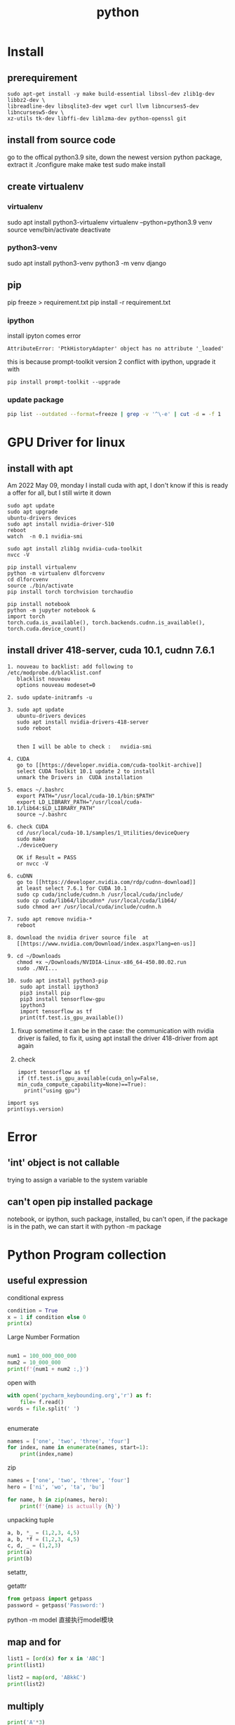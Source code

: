 #+TITLE:  python
#+OPTIONS: num:t
#+STARTUP: overview
* Install
** prerequirement
#+begin_src
sudo apt-get install -y make build-essential libssl-dev zlib1g-dev libbz2-dev \
libreadline-dev libsqlite3-dev wget curl llvm libncurses5-dev libncursesw5-dev \
xz-utils tk-dev libffi-dev liblzma-dev python-openssl git
#+end_src

** install from source code
go to the offical python3.9 site, down the newest version python package, extract it
./configure
make
make test
sudo make install

** create virtualenv
*** virtualenv
sudo apt install python3-virtualenv
virtualenv --python=python3.9 venv
source venv/bin/activate
deactivate
*** python3-venv
sudo apt install python3-venv
python3 -m venv django

** pip
pip freeze > requirement.txt
pip install -r requirement.txt
*** ipython
:PROPERTIES:
:ID:       6d672724-4e1f-4691-b6ce-02d77bfa0003
:END:

install ipyton comes error
#+begin_src
  AttributeError: 'PtkHistoryAdapter' object has no attribute '_loaded'
#+end_src
this is because prompt-toolkit version 2 conflict with ipython,
upgrade it with
#+begin_src
  pip install prompt-toolkit --upgrade
#+end_src
*** update package
#+begin_src sh
  pip list --outdated --format=freeze | grep -v '^\-e' | cut -d = -f 1  | xargs -n1 pip install -U
#+end_src
* GPU Driver for linux
** install with apt
:PROPERTIES:
:ID:       83e059c7-2ffb-4c68-99e5-eea5214dc2bb
:END:

Am 2022 May 09, monday I install cuda with apt,
I don't know if this is ready a offer for all, but I still wirte it down
#+begin_src 
sudo apt update
sudo apt upgrade
ubuntu-drivers devices
sudo apt install nvidia-driver-510
reboot
watch  -n 0.1 nvidia-smi 
#+end_src

#+begin_src
sudo apt install zlib1g nvidia-cuda-toolkit
nvcc -V
#+end_src

#+begin_src
  pip install virtualenv 
  python -m virtualenv dlforcvenv
  cd dlforcvenv
  source ./bin/activate
  pip install torch torchvision torchaudio
#+end_src

#+begin_src
  pip install notebook
  python -m jupyter notebook &
  import torch
  torch.cuda.is_available(), torch.backends.cudnn.is_available(), torch.cuda.device_count()
#+end_src

** install  driver 418-server, cuda 10.1, cudnn 7.6.1 
#+begin_src 
1. nouveau to backlist: add following to /etc/modprobe.d/blacklist.conf
   blacklist nouveau
   options nouveau modeset=0
#+end_src
#+begin_src 
2. sudo update-initramfs -u   
   #+end_src
   #+begin_src 
3. sudo apt update
   ubuntu-drivers devices
   sudo apt install nvidia-drivers-418-server
   sudo reboot


   then I will be able to check :   nvidia-smi
#+end_src

#+begin_src 
4. CUDA
   go to [[https://developer.nvidia.com/cuda-toolkit-archive]]
   select CUDA Toolkit 10.1 update 2 to install
   unmark the Drivers in  CUDA installation
#+end_src
#+begin_src 
5. emacs ~/.bashrc
   export PATH="/usr/local/cuda-10.1/bin:$PATH"
   export LD_LIBRARY_PATH="/usr/lcoal/cuda-10.1/lib64:$LD_LIBRARY_PATH"
   source ~/.bashrc
#+end_src
#+begin_src 
6. check CUDA
   cd /usr/local/cuda-10.1/samples/1_Utilities/deviceQuery
   sudo make
   ./deviceQuery

   OK if Result = PASS
   or nvcc -V
   #+end_src
   #+begin_src 
6. cuDNN
   go to [[https://developer.nvidia.com/rdp/cudnn-download]]
   at least select 7.6.1 for CUDA 10.1
   sudo cp cuda/include/cudnn.h /usr/local/cuda/include/
   sudo cp cuda/lib64/libcudnn* /usr/local/cuda/lib64/
   sudo chmod a+r /usr/local/cuda/include/cudnn.h 
#+end_src
#+begin_src 
7. sudo apt remove nvidia-*
   reboot
   #+end_src
#+begin_src 
8. download the nvidia driver source file  at
   [[https://www.nvidia.com/Download/index.aspx?lang=en-us]]
#+end_src
#+begin_src 
9. cd ~/Downloads
   chmod +x ~/Downloads/NVIDIA-Linux-x86_64-450.80.02.run
   sudo ./NVI...
#+end_src
#+begin_src 
10. sudo apt install python3-pip
    sudo apt install ipython3
    pip3 install pip
    pip3 install tensorflow-gpu
    ipython3
    import tensorflow as tf
    print(tf.test.is_gpu_available())
#+end_src
11.
    fixup
    sometime it can be in the case: the communication with nvidia driver is failed,
    to fix it,  using apt install the driver 418-driver from apt again
12. 
    check
    #+BEGIN_SRC ipython :results output
    import tensorflow as tf
    if (tf.test.is_gpu_available(cuda_only=False, min_cuda_compute_capability=None)==True):
      print("using gpu")
  #+END_SRC

#+RESULTS:
: WARNING:tensorflow:From <ipython-input-3-77a0022b7707>:2: is_gpu_available (from tensorflow.python.framework.test_util) is deprecated and will be removed in a future version.
: Instructions for updating:
: Use `tf.config.list_physical_devices('GPU')` instead.
: using gpu

#+begin_src ipython  :results output
  import sys
  print(sys.version)
#+end_src

#+RESULTS:
: 2.7.17 (default, Sep 30 2020, 13:38:04) 
: [GCC 7.5.0]

* Error
** 'int' object is not callable
trying to assign a variable to the system variable
** can't open pip installed package
notebook, or ipython, such package, installed, bu can't open,
if the package is in the path, we can start it with
python -m package

* Python Program collection
** useful expression
conditional express
#+begin_src python :results output
condition = True
x = 1 if condition else 0
print(x)

#+end_src

#+RESULTS:
: 1


Large Number  Formation
#+begin_src python :results output

num1 = 100_000_000_000
num2 = 10_000_000
print(f'{num1 + num2 :,}')

#+end_src

#+RESULTS:
: 100,010,000,000



open with
#+begin_src python :results output
with open('pycharm_keybounding.org','r') as f:
    file= f.read()
words = file.split(' ')


#+end_src

#+RESULTS:

enumerate
#+begin_src python :results output
names = ['one', 'two', 'three', 'four']
for index, name in enumerate(names, start=1):
    print(index,name)

#+end_src

#+RESULTS:
: 1 one
: 2 two
: 3 three
: 4 four


zip
#+begin_src python :results output
  names = ['one', 'two', 'three', 'four']
  hero = ['ni', 'wo', 'ta', 'bu']

  for name, h in zip(names, hero):
      print(f'{name} is actually {h}')
#+end_src

#+RESULTS:
: one is actually ni
: two is actually wo
: three is actually ta
: four is actually bu


unpacking tuple
#+begin_src python :results output
a, b, *_ = (1,2,3, 4,5)
a, b, *f = (1,2,3, 4,5)
c, d, _ = (1,2,3)
print(a)
print(b)

#+end_src

#+RESULTS:
: 1
: 2


setattr, 

getattr


#+begin_src python
from getpass import getpass
password = getpass('Password:')
#+end_src


python -m model
直接执行model模块
** map and for
#+BEGIN_SRC python :results output :tangle ~/Schreibtisch/test11.py
list1 = [ord(x) for x in 'ABC']
print(list1)

list2 = map(ord, 'ABkkC')
print(list2)

#+END_SRC

#+RESULTS:
: [65, 66, 67]
: <map object at 0x7ff184e50670>
** multiply
#+BEGIN_SRC python :results output
print('A'*3)
print(['A']*3)
print([['A']]*3)

#+END_SRC

#+RESULTS:
: AAA
: ['A', 'A', 'A']
: [['A'], ['A'], ['A']]

** generator

use yield stead of return

#+begin_src python :results output
  def func (lst):
      lt = []
      for i in lst:
          lt.append( i*i)
      return lt
  num = func([ x for x in range(8)])
  print(num)
  num1 = [ x*x for x in range(8)]
  print(num1)


  #generator
  def funcg (lst):
      for i in lst:
          yield (i*i)

  numg = funcg([ x for x in range(8)])
  print(numg)
  numg1 = ( x*x for x in range(8))
  print(numg1)



#+end_src

#+RESULTS:
: [0, 1, 4, 9, 16, 25, 36, 49]
: [0, 1, 4, 9, 16, 25, 36, 49]
: <generator object funcg at 0x7f654ba98190>
: <generator object <genexpr> at 0x7f654bb09d20>

** List
 this can not be execute, otherweise it will dead,rekursive of position 0
#+BEGIN_SRC python
words = ['big','cat','dog']
for a in words:
    words.insert(0, 'wo')

#+END_SRC
#+BEGIN_SRC python
words = ['big','cat','dog']
for a in words[:]:
    words.insert(0, 'wo')
#+END_SRC

#+RESULTS:
: None

** list creation

#+begin_src ipython :results output

# two fast way to create list
a0 = [1]*10
print(a0)
a1 = [1 for x in range(10)]
print(a1)

# every subarray is conneted
ak0 = [[]]*10
print(ak0)
ak0[2].append(3)
print(ak0)

# every subarray is disconneted
ak1 = [[] for x in range(10)]
print(ak1)
ak1[2].append(3)
print(ak1)

#+end_src

** Break Points

#+BEGIN_SRC 
else sentence after for: after for sentence else can be used

def fun(argument, *argument, **argument)
fun(single_value, tuple, dictionary)
#+END_SRC

 lambda with funtion
#+BEGIN_SRC python :results output
def fun(n):
    return lambda x: x+n
print(fun(3)(4))
#+END_SRC

#+RESULTS:
: 7




#+BEGIN_SRC 
nonlocal将变量的赋值,且将此值向外层作用域扩展一个范

global 将变量的赋值到程序的全局作用域
#+END_SRC

#+BEGIN_SRC 

 _ value: 在交互模式下，上一次打印出来的表达式被赋值给变量 _

 import test.py file as a model
 import test
 so all funtions and parameters can be called as in a test class
#+END_SRC

#+BEGIN_SRC 

python -i test.py 
after execute test.py file, terminal will get into python console, 
and all funtions and parameters can just be called.
#+END_SRC
** Tkinter Vairlaation
*** buttom
#+BEGIN_SRC python
  import tkinter as tk

  window = tk.Tk()
  window.title('my window')
  window.geometry('200x200')

  var = tk.StringVar()
  l = tk.Label(window, bg='yellow', width=20, text='empty')
  l.pack()

  def print_selection():
      l.config(text='you have selected ' + var.get())

  r1 = tk.Radiobutton(window, text='Option A',
                      variable=var, value='A',
                      command=print_selection)
  r1.pack()
  r2 = tk.Radiobutton(window, text='Option B',
                      variable=var, value='B',
                      command=print_selection)
  r2.pack()
  r3 = tk.Radiobutton(window, text='Option C',
                      variable=var, value='C',
                      command=print_selection)
  r3.pack()


  window.mainloop()


#+END_SRC
*** checkbutton
#+BEGIN_SRC python
  import tkinter as tk

  window = tk.Tk()
  window.title('my window')
  window.geometry('200x200')

  l = tk.Label(window, bg='yellow', width=20, text='empty')
  l.pack()

  def print_selection():
      if (var1.get() == 1) & (var2.get() == 0):
          l.config(text='I love only Python ')
      elif (var1.get() == 0) & (var2.get() == 1):
          l.config(text='I love only C++')
      elif (var1.get() == 0) & (var2.get() == 0):
          l.config(text='I do not love either')
      else:
          l.config(text='I love both')

  var1 = tk.IntVar()
  var2 = tk.IntVar()
  c1 = tk.Checkbutton(window, text='Python', variable=var1, onvalue=1, offvalue=0,
                      command=print_selection)
  c2 = tk.Checkbutton(window, text='C++', variable=var2, onvalue=1, offvalue=0,
                      command=print_selection)
  c1.pack()
  c2.pack()


  window.mainloop()


#+END_SRC
*** menubar
#+BEGIN_SRC python
  import tkinter as tk

  window = tk.Tk()
  window.title('my window')
  window.geometry('200x200')

  l = tk.Label(window, text='', bg='yellow')
  l.pack()
  counter = 0
  def do_job():
      global counter
      l.config(text='do '+ str(counter))
      counter+=1

  menubar = tk.Menu(window)
  filemenu = tk.Menu(menubar, tearoff=0)
  menubar.add_cascade(label='File', menu=filemenu)
  filemenu.add_command(label='New', command=do_job)
  filemenu.add_command(label='Open', command=do_job)
  filemenu.add_command(label='Save', command=do_job)
  filemenu.add_separator()
  filemenu.add_command(label='Exit', command=window.quit)

  editmenu = tk.Menu(menubar, tearoff=0)
  menubar.add_cascade(label='Edit', menu=editmenu)
  editmenu.add_command(label='Cut', command=do_job)
  editmenu.add_command(label='Copy', command=do_job)
  editmenu.add_command(label='Paste', command=do_job)

  submenu = tk.Menu(filemenu)
  filemenu.add_cascade(label='Import', menu=submenu, underline=0)
  submenu.add_command(label="Submenu1", command=do_job)

  window.config(menu=menubar)

  window.mainloop()


#+END_SRC
*** canvas (cannt load img)
#+BEGIN_SRC python
  import tkinter as tk

  window = tk.Tk()
  window.title('my window')
  window.geometry('200x200')

  canvas = tk.Canvas(window, bg='blue', height=100, width=200)
  image_file = tk.PhotoImage(file='ins.gif')
  image = canvas.create_image(10, 10, anchor='nw', image=image_file)
  x0, y0, x1, y1= 50, 50, 80, 80
  line = canvas.create_line(x0, y0, x1, y1)
  oval = canvas.create_oval(x0, y0, x1, y1, fill='red')
  arc = canvas.create_arc(x0+30, y0+30, x1+30, y1+30, start=0, extent=180)
  rect = canvas.create_rectangle(100, 30, 100+20, 30+20)
  canvas.pack()

  def moveit():
      canvas.move(rect, 0, 2)

  b = tk.Button(window, text='move', command=moveit).pack()


  window.mainloop()

#+END_SRC
*** frame


#+BEGIN_SRC python

  import tkinter as tk

  window = tk.Tk()
  window.title('my window')
  window.geometry('200x200')
  tk.Label(window, text='on the window').pack()

  frm = tk.Frame(window)
  frm.pack()
  frm_l = tk.Frame(frm, )
  frm_r = tk.Frame(frm)
  frm_l.pack(side='left')
  frm_r.pack(side='right')

  tk.Label(frm_l, text='on the frm_l1').pack()
  tk.Label(frm_l, text='on the frm_l2').pack()
  tk.Label(frm_r, text='on the frm_r1').pack()
  window.mainloop()

#+END_SRC
*** list
#+BEGIN_SRC python


  import tkinter as tk

  window = tk.Tk()
  window.title('my window')
  window.geometry('200x200')

  var1 = tk.StringVar()
  l = tk.Label(window, bg='yellow', width=4, textvariable=var1)
  l.pack()

  def print_selection():
      value = lb.get(lb.curselection())
      var1.set(value)

  b1 = tk.Button(window, text='print selection', width=15,
                height=2, command=print_selection)
  b1.pack()

  var2 = tk.StringVar()
  var2.set((11,22,33,44))
  lb = tk.Listbox(window, listvariable=var2)
  list_items = [1,2,3,4]
  for item in list_items:
      lb.insert('end', item)
  lb.insert(1, 'first')
  lb.insert(2, 'second')
  lb.delete(2)
  lb.pack()

  window.mainloop()


#+END_SRC
*** scale
#+BEGIN_SRC python

  import tkinter as tk

  window = tk.Tk()
  window.title('my window')
  window.geometry('200x200')

  l = tk.Label(window, bg='yellow', width=20, text='empty')
  l.pack()

  def print_selection(v):
      l.config(text='you have selected ' + v)

  s = tk.Scale(window, label='try me', from_=5, to=11, orient=tk.HORIZONTAL,
               length=200, showvalue=0, tickinterval=2, resolution=0.01, command=print_selection)
  s.pack()

  window.mainloop()


#+END_SRC
** decorator
1, @后没有参数，则被修饰函数名被传到修饰函数作参数
2, @后有参数，在该参数被传到修饰函数作参数，而被修饰函数可在其定义内被
接收
#+BEGIN_SRC python :results output :session
  def log(func):
      def wrapper(*args, **kw):
          print('call function %s():' % func.__name__)
          return func(*args, **kw)
      return wrapper

  def loog(text):
      def decorator(fun):
          def wrapper(*args, **kw):
              print('kkcall function %s with %s():' % (fun.__name__, text))
              return fun(*args, **kw)
          return wrapper
      return decorator



  @loog('exit')
  def now():
      print("now to start")

  now()
#+END_SRC

** functools
#+BEGIN_SRC python :results output
import functools
int2 = functools.partial(int, base=3)
print(int2('1211'))

#+END_SRC

#+RESULTS:
: 49

** Polymorphism
#+BEGIN_SRC python :results output :session
  class Animal(object):
      def __init__(self):
          self.name ='Animal name'

      def run(self):
          print('Animal is running')

  class Dog(Animal):
      def __init__(self):
          self.name ='Dog name'
      def run(self):
          print('Dog is running')

  class Cat(Animal):
      def __init__(self):
          self.name ='Cat name'
      def run(self):
          print('Cat is running')

  class Tortoise(Animal):
      def __init__(self):
          self.name ='Tortoise name'
      def run(self):
          print('Tortoise is running slowly')
            
  # Polymorphism, all Class or instance will be checked the best passing
  # mothode or character
  def run_twice(a):
      a.run()

  def name(b):
      print(b.name)

  dog = Dog()
  cat = Cat()

  
  run_twice(Animal())
  run_twice(Dog())
  run_twice(Cat())
  run_twice(dog)
  
  name(Animal())
  name(Dog())
  name(dog)

#+END_SRC

#+RESULTS:
: Animal is running
: Animal is running
: Dog is running
: Cat is running
: Dog is running
: Animal name
: Dog name
: Dog name

** generator
#+BEGIN_SRC python :results output :session
  def something():
      result = []
      for _ in range(10):
          result.append(2)
      return result
  print(something())


  def iter_some():
      x = 0
      for _ in range(10):
          yield x
          x += 1
  a = iter_some()
  print(next(a))
  print(next(a))
  print(next(a))

#+END_SRC

#+RESULTS:
: [2, 2, 2, 2, 2, 2, 2, 2, 2, 2]
: 0
: 1
: 2

#+BEGIN_SRC python :results output :session

  def fib ():
      a = b = 1
      yield a
      yield b
      while True:
          a, b = b, a+b
          yield b
        

  for var in fib():
      if var > 100:
          break
      print(var)
    
            

#+END_SRC

#+RESULTS:
#+begin_example
1
1
2
3
5
8
13
21
34
55
89
#+end_example

** pdb
1. python -m pdb test.py
step by step with n,

2. import pdb 
pdb.set_trace() 设置断点

** Copy
copying fundmental vaiable will creat a new id for assigned varible, 
copy = [:] for object will create also a new id for new object, but not for nested object
deepcopy will also creat id for nested object in copyed object

** Decorator
decorator just rewrite the function, using call function as argument
#+begin_src python :results output
  def decorator_function(original_function):
      def wrapper_function(*arg, **kwargs):
          print("using wrapper, and  the name is {}, and the age".format(original_function.__name__))
          return original_function(*arg, **kwargs)
      return wrapper_function

  class decorator_class(object):
      def __init__(self, original_function):
          self.original_function = original_function
      def __call__(self, *arg, **kwargs):
          print("using the decorator class")
          return self.original_function(*arg, **kwargs)

  print("////////function decor without augurment//////////////////////")
  def display():
      print("display this")
  display = decorator_function(display)
  display()
  print("////////decorator decor without augurment//////////////////////")
  @decorator_function
  def display1():
      print("display1 this")
  display1()
  print("////////function decor with augurment//////////////////////")
  def display_info(name, age):
      print("display the name is {}, and the age is {}".format(name, age))
  display_info = decorator_function(display_info)
  display_info("Xiang", 21)
  print("////////decorator decor with augurment//////////////////////")
  @decorator_function
  def display_info1(name, age):
      print("display the name is {}, and the age is {}".format(name, age))
  display_info1("Xiang", 21)
  print("/////////class decorator decor/////////////////////")
  @decorator_class
  def display_info_class(name, age):
      print("display the name is {}, and the age is {}".format(name, age))
  display_info_class("Xiang", 21)
  print("////////class function decor//////////////////////")
  def display_info_class(name, age):
      print("display the name is {}, and the age is {}".format(name, age))
  display_info_class1 = decorator_class(display_info_class)
  display_info_class1("Xiang", 21)



#+end_src

#+RESULTS:
#+begin_example
////////function decor without augurment//////////////////////
using wrapper, and  the name is display, and the age
display this
////////decorator decor without augurment//////////////////////
using wrapper, and  the name is display1, and the age
display1 this
////////function decor with augurment//////////////////////
using wrapper, and  the name is display_info, and the age
display the name is Xiang, and the age is 21
////////decorator decor with augurment//////////////////////
using wrapper, and  the name is display_info1, and the age
display the name is Xiang, and the age is 21
/////////class decorator decor/////////////////////
using the decorator class
display the name is Xiang, and the age is 21
////////class function decor//////////////////////
using the decorator class
display the name is Xiang, and the age is 21
#+end_example

** with * **
#+begin_src ipython :results output :exports both
  def function_with_one_star(*d):
      print(d)

  def function_with_two_stars(**d):
      print(d)

  function_with_one_star(1,2,3)

  function_with_two_stars(a=1, b=2, c=3)


#+end_src

#+RESULTS:
: (1, 2, 3)
: {'a': 1, 'b': 2, 'c': 3}

** Python Numpy with ~

Wenn we want to filter the we wanted from a np.array,
we can define the filter  with boolen in a np.array,

#+begin_src ipython :results output :exports both
  import numpy as np
  x = np.arange(25).reshape(5,5)
  print(x)

#+end_src

#+RESULTS:
: [[ 0  1  2  3  4]
:  [ 5  6  7  8  9]
:  [10 11 12 13 14]
:  [15 16 17 18 19]
:  [20 21 22 23 24]]
Or
#+begin_src ipython :results output :exports both
  import numpy as np
  xx = np.linspace(0, 24, 25).reshape(5,5)
  print(xx)

#+end_src

#+RESULTS:
: [[ 0.  1.  2.  3.  4.]
:  [ 5.  6.  7.  8.  9.]
:  [10. 11. 12. 13. 14.]
:  [15. 16. 17. 18. 19.]
:  [20. 21. 22. 23. 24.]]

With np.linspace is float number, but arange is int number

#+begin_src ipython :results output :exports both
  import numpy as np
  x = np.arange(25).reshape(5,5)
  y = np.array([False, False, True, True, False])
  print(x[y,2])

#+end_src

#+RESULTS:
: [12 17]

according to   y = np.array([False, False, True, True, False]) to filter
the true position in the third column.

if we want the false position in the third column, with ~ on the filter array

#+begin_src ipython :results output :exports both
  import numpy as np
  x = np.arange(25).reshape(5,5)
  y = np.array([False, False, True, True, False])
  print(x[~y,2])

#+end_src

#+RESULTS:
: [ 2  7 22]

** turtle movement
#+BEGIN_SRC python

  import turtle
  turtle.setup(650, 350, 200, 200)
  turtle.penup()
  turtle.fd(-250)
  turtle.pendown()
  turtle.pensize(25)
  turtle.pencolor("purple")
  turtle.seth(-40)
  for i in range(4):
      turtle.circle(40, 80)
      turtle.circle(-40, 80)
  turtle.circle(40, 80/2)
  turtle.fd(40)
  turtle.circle(16, 180)
  turtle.fd(40*2/3)
  turtle.done()


#+END_SRC

#+RESULTS:

** tempertur converse
#+BEGIN_SRC python
  #TempConver.py
  TempStr = input('请输入带有符号的温度值:')
  if TempStr[-1] in ['F', 'f']:
      C = (eval(TempStr[0:-1]) - 32)/1.8
      print('转换后的温度值为{:.2f}C'.format(C))
  elif TempStr[-1] in ['C', 'c']:
      F = 1.8*eval(TempStr[0:-1]) + 32
      print('转换后的温度值为{:.2f}F'.format(F))
  else:
      print('输入有误')


#+END_SRC
** print current time
#+BEGIN_SRC python :results output
  import turtle, time
  def drawGap():
      turtle.penup()
      turtle.fd(5)
  def drawLine(draw):
      drawGap()
      turtle.pendown() if draw else turtle.penup()
      turtle.fd(40)
      drawGap()
      turtle.right(90)
  def drawDigit(digit):
      drawLine(True) if digit in [2,3,4,5,6,8,9] else drawLine(False)
      drawLine(True) if digit in [0,1,3,4,5,6,7,8,9] else drawLine(False)
      drawLine(True) if digit in [0,2,3,5,6,8,9] else drawLine(False)
      drawLine(True) if digit in [0,2,6,8] else drawLine(False)
      turtle.left(90)
      drawLine(True) if digit in [0,4,5,6,8,9] else drawLine(False)
      drawLine(True) if digit in [0,2,3,5,6,7,8,9] else drawLine(False)
      drawLine(True) if digit in [0,1,2,3,4,7,8,9] else drawLine(False)
      turtle.left(180)
      turtle.penup()
      turtle.fd(20)
  # def drawDate(date):
  #     for i in date:
  #         drawDigit(eval(i))
  # def main():
  def drawDate(date):
      turtle.pencolor("red")
      for i in date:
          if i == '-':
              turtle.write('年', font=("Arial", 18, "normal"))
              turtle.pencolor("green")
              turtle.fd(40)
          elif i == '=':
              turtle.write('月', font=("Arial", 18, "normal"))
              turtle.pencolor("blue")
              turtle.fd(40)
          elif i == '+':
              turtle.write('日', font=("Arial", 18, "normal"))
          else:
              drawDigit(eval(i))
  def main():
      turtle.setup(800,350,200,200)
      turtle.penup()
      turtle.fd(-300)
      turtle.pensize(5)
      # drawDate('20181010')
      drawDate(time.strftime("%Y-%m=%d+",time.gmtime()))
      turtle.hideturtle()
      turtle.done()
  main()

#+END_SRC

#+RESULTS:

** pandas DataFrame  merge

merge in pandas DataFrame is very similar like join in SQL.
#+begin_src ipython
  DataFrame.merge(right,
                  how='inner', 
                  on=None,
                  left_on=None,
                  right_on=None, 
                  left_index=False,
                  right_index=False, 
                  sort=False,
                  suffixes=('_x', '_y'),
                  copy=True,
                  indicator=False, 
                  validate=None)[source]
#+end_src
how = 'inner', 'outer', 'left', 'right' default is 'inner'
inner: interaction set
output: union set
left : all left 
right : all right



if right_on, left_on, and on is not given, the merge is on the index(row).
we use the frist column from  left and right dataframe to merge, just like the example.
left: 'one' has 0, 1
right: 'one' has 1, 2, 3
the interaction set is only 1 
all columns will be just added together

#+begin_src ipython :results output :exports both
import pandas as pd
dd = {'one':[0, 1 ], 'two':[0, 0], 'three':[1, 1]}
a = pd.DataFrame(data= dd)
b = pd.DataFrame({'zero':[0,0,0], 'one':[1,2,3 ], 'two':[0,0,0 ]})
print(a)
print(b)
print(a.merge(b))
#+end_src

#+RESULTS:
:    one  two  three
: 0    0    0      1
: 1    1    0      1
:    zero  one  two
: 0     0    1    0
: 1     0    2    0
: 2     0    3    0
:    one  two  three  zero
: 0    1    0      1     0

the can also be merge on columns, for each compare elemenet 
in column with out repeated key
#+begin_src ipython :results output :exports both
dd = {'one':[0, 1 ], 'two':[0, 0], 'three':[1, 1]}
a = pd.DataFrame(data= dd)
b = pd.DataFrame({'zero':[0,0,0], 'one':[1,2,3 ], 'two':[0,0,0 ]})
print(a)
print(b)
print(a.merge(b, on='one', how='inner'))

#+end_src

#+RESULTS:
:    one  two  three
: 0    0    0      1
: 1    1    0      1
:    zero  one  two
: 0     0    1    0
: 1     0    2    0
: 2     0    3    0
:    one  two_x  three  zero  two_y
: 0    1      0      1     0      0

if with repeated key, the number will be multipy by its occurrence,
#+begin_src ipython :results output :exports both
dd = {'one':[0, 1 ], 'two':[0, 0], 'three':[1, 1]}
a = pd.DataFrame(data= dd)
b = pd.DataFrame({'zero':[0,0,0], 'one':[1,2,3 ], 'two':[0,0,0 ]})
print(a)
print(b)
print(a.merge(b, on='two', how='inner'))
#+end_src

#+RESULTS:
#+begin_example
   one  two  three
0    0    0      1
1    1    0      1
   zero  one  two
0     0    1    0
1     0    2    0
2     0    3    0
   one_x  two  three  zero  one_y
0      0    0      1     0      1
1      0    0      1     0      2
2      0    0      1     0      3
3      1    0      1     0      1
4      1    0      1     0      2
5      1    0      1     0      3
#+end_example

** filp
:PROPERTIES:
:ID:       6db7b2dc-ccf8-4feb-9ad0-724f66244ad9
:END:

see numpy document [[https://numpy.org/doc/stable/reference/generated/numpy.flip.html][numpy.flip]]
#+begin_src python :results output :exports both
  import numpy as np
  A = np.array([[1,2,3], [4,5,6], [7,8,9]])
  print(A)
  print(A[::-1])
  print(np.all(A[::-1] == np.flip(A, 0)))


#+end_src

#+RESULTS:
: [[1 2 3]
:  [4 5 6]
:  [7 8 9]]
: [[7 8 9]
:  [4 5 6]
:  [1 2 3]]
: True

* python automotion
** system manipulation 
*** os.getcwd()
#+begin_src ipython :results output :exports both
import os
print(os.getcwd())
#+end_src

#+RESULTS:
: /home/silin/Dropbox/subjects

*** os.chdir() 
#+begin_src ipython  :results output :exports both
  # import os
  # os.chdir("../../Schreibtisch")
  # print(os.getcwd())
#+end_src

#+RESULTS:

*** os.listdir()
#+begin_src ipython  :results output :exports both
print(os.listdir())
#+end_src

#+RESULTS:
: []

* PyTorch
** Basic
*** cpu with cuda.gpu 
#+begin_src ipython :results output

  import torch
  import time
  print(torch.__version__)
  print(torch.cuda.is_available)

  a = torch.randn(10000, 1000)
  b = torch.randn(1000, 2000)

  t0 = time.time()
  c = torch.matmul(a, b)
  t1 = time.time()
  print(a.device, t1-t0, c.norm(2))

  device = torch.device('cuda')
  a = a.to(device)
  b = b.to(device)

  t0 = time.time()
  c = torch.matmul(a, b)
  t2 = time.time()
  print(a.device, t2-t0, c.norm(2))


  t0 = time.time()
  c = torch.matmul(a, b)
  t2 = time.time()
  print(a.device, t2-t0, c.norm(2))
#+end_src

#+RESULTS:
: 1.7.0+cu101
: <function is_available at 0x7f58ba0e9d90>
: cpu 0.22681307792663574 tensor(141040.8438)
: cuda:0 0.004456043243408203 tensor(141442.0938, device='cuda:0')
: cuda:0 0.00037932395935058594 tensor(141442.0938, device='cuda:0')

*** auto Derivative

#+begin_src ipython :results output
  import torch
  from torch import autograd

  x = torch.tensor(1.)
  a = torch.tensor(1. , requires_grad=True)
  b = torch.tensor(2. , requires_grad=True)
  c = torch.tensor(3. , requires_grad=True)

  y = a**2*x + b*x + c

  print('before:', a.grad, b.grad, c.grad)
  grad = autograd.grad(y, [a,b,c])
  print('after:', grad[0], grad[1], grad[2])

#+end_src

#+RESULTS:
: before: None None None
: after: tensor(2.) tensor(1.) tensor(1.)

*** small example
#+begin_src ipython :results output
  import torch

  x = torch.ones(2,2,requires_grad=True)
  y = x +2
  z = y*y*3
  out = z.mean()
  out.backward()
  print(x.grad)

#+end_src

#+RESULTS:
: tensor([[4.5000, 4.5000],
:         [4.5000, 4.5000]])


\begin{equation}
x = 
  \left(
  \begin{array}{cc}
          1  & 1  \\
          1  & 1 \\
  \end{array}
  \right)
\end{equation}



\begin{equation}
y =    2 + x =
  \left(
  \begin{array}{cc}
          3  & 3  \\
          3  & 3 \\
  \end{array}
  \right)
\end{equation}


\begin{equation}
z =   3*y*y =
  \left(
  \begin{array}{cc}
          27  & 27  \\
          27  & 27 \\
  \end{array}
  \right)
\end{equation}

$$ out = \frac{1}{4}\sum_{i=1,j=1}^{i=2, j=2}3y_{ij}y_{ij} =\frac{1}{4}\sum_{i=1,j=1}^{i=2, j=2}3(2+x_{ij})(2+x_{ij}) $$

x.grad is to say :
$$ \frac{d(out_{ij})}{d(x_{ij})}  = 3(2+4)/4 = 4.5$$ 





** Function
*** x = x.new_ones(4,3)

** Iterator DataLoader

here, THE i is the number of iterations, each iteration has 20 iter
#+begin_src ipython :results output
  import torch
  import numpy as np

  i = np.array([a for a in range(100)])
  i = torch.from_numpy(i)

  test = torch.utils.data.DataLoader(i, batch_size=20,shuffle=False)
  testiter = iter(test)

  for k, data in enumerate(testiter):
      print(k)


#+end_src

#+RESULTS:
: 0
: 1
: 2
: 3
: 4

** torch.max
the return is a namedtuple
dim = 0, 1, maximum of rows or columns
#+begin_src ipython :results output
import torch
i = torch.randn(3,4)
print(torch.max(i, 0))
print(torch.max(i, 1))

#+end_src

#+RESULTS:
: torch.return_types.max(
: values=tensor([-0.1560,  0.1561,  0.9781,  0.4501]),
: indices=tensor([1, 0, 1, 0]))
: torch.return_types.max(
: values=tensor([0.4904, 0.9781, 0.2857]),
: indices=tensor([2, 2, 2]))

** exsample 3 ploy
#+begin_src ipython :results output
  import torch
  import math


  class Polynomial3(torch.nn.Module):
      def __init__(self):
          """
          In the constructor we instantiate four parameters and assign them as
          member parameters.
          """
          super().__init__()
          self.a = torch.nn.Parameter(torch.randn(()))
          self.b = torch.nn.Parameter(torch.randn(()))
          self.c = torch.nn.Parameter(torch.randn(()))
          self.d = torch.nn.Parameter(torch.randn(()))

      def forward(self, x):
          """
          In the forward function we accept a Tensor of input data and we must return
          a Tensor of output data. We can use Modules defined in the constructor as
          well as arbitrary operators on Tensors.
          """
          return self.a + self.b * x + self.c * x ** 2 + self.d * x ** 3

      def string(self):
          """
          Just like any class in Python, you can also define custom method on PyTorch modules
          """
          return f'y = {self.a.item()} + {self.b.item()} x + {self.c.item()} x^2 + {self.d.item()} x^3'


  # Create Tensors to hold input and outputs.
  x = torch.linspace(-math.pi, math.pi, 2000)
  y = torch.sin(x)

  # Construct our model by instantiating the class defined above
  model = Polynomial3()

  # Construct our loss function and an Optimizer. The call to model.parameters()
  # in the SGD constructor will contain the learnable parameters of the nn.Linear
  # module which is members of the model.
  criterion = torch.nn.MSELoss(reduction='sum')
  optimizer = torch.optim.SGD(model.parameters(), lr=1e-6)
  for t in range(2000):
      # Forward pass: Compute predicted y by passing x to the model
      y_pred = model(x)

      # Compute and print loss
      loss = criterion(y_pred, y)
      if t % 100 == 99:
          print(t, loss.item())

      # Zero gradients, perform a backward pass, and update the weights.
      optimizer.zero_grad()
      loss.backward()
      optimizer.step()

  print(f'Result: {model.string()}')


#+end_src

* packages
** matplotlib.plot
*** two linear plot 
#+begin_src ipython :results output
  import numpy as np
  import random
  from matplotlib import pyplot as plt

  a = np.array([ x for x in range(10)])
  b = np.array([[random.randint(0,10) for x in range(10)],[random.randint(0,10) for x in range(10)]])
  plt.plot(a,b.T)
  plt.show()


#+end_src

#+RESULTS:

*** simplest linear plot
#+BEGIN_SRC ipython :results output
  import matplotlib.pyplot as plt
  plt.plot([1,2,3,4])
  plt.ylabel('some numbers')
  plt.show()


#+END_SRC

#+RESULTS:

*** simplest point plot
#+BEGIN_SRC ipython :results output
  import matplotlib.pyplot as plt
  plt.plot([1,2,3,4], [1,4,9,16], 'ro')
  plt.axis([0, 6, 0, 20])
  plt.show()


#+END_SRC

#+RESULTS:

*** simplest function plot
#+BEGIN_SRC ipython :results output
  import numpy as np
  import matplotlib.pyplot as plt

  # evenly sampled time at 200ms intervals
  t = np.arange(0., 5., 0.2)

  # red dashes, blue squares and green triangles
  plt.plot(t, t, 'r--', t, t**2, 'bs', t, t**3, 'g^')
  plt.show()


#+END_SRC
*** simplest subplot
#+BEGIN_SRC  ipython :results output
  import numpy as np
  import matplotlib.pyplot as plt

  def f(t):
      return np.exp(-t) * np.cos(2*np.pi*t)

  t1 = np.arange(0.0, 5.0, 0.1)
  t2 = np.arange(0.0, 5.0, 0.02)

  plt.figure(1)
  plt.subplot(211)
  plt.plot(t1, f(t1), 'bo', t2, f(t2), 'k')

  plt.subplot(212)
  plt.plot(t2, np.cos(2*np.pi*t2), 'r--')
  plt.show()


#+END_SRC
*** histogram plot with cusomised legend
#+BEGIN_SRC  ipython :results output
  import numpy as np
  import matplotlib.pyplot as plt

  # Fixing random state for reproducibility
  np.random.seed(19680801)

  mu, sigma = 100, 15
  x = mu + sigma * np.random.randn(10000)

  # the histogram of the data
  n, bins, patches = plt.hist(x, 50, normed=1, facecolor='g', alpha=0.75)


  plt.xlabel('Smarts')
  plt.ylabel('Probability')
  plt.title('Histogram of IQ')
  plt.text(60, .025, r'$\mu=100,\ \sigma=15$')
  plt.axis([40, 160, 0, 0.03])
  plt.grid(True)
  plt.show()


#+END_SRC
*** histogram plot 
#+BEGIN_SRC  ipython :results output
  import numpy as np
  import matplotlib.pyplot as plt

  # Fixing random state for reproducibility
  np.random.seed(19680801)

  mu, sigma = 100, 15
  x = mu + sigma * np.random.randn(100000)

  # the histogram of the data
  n, bins, patches = plt.hist(x, 50, facecolor='g')

  plt.xlabel('Smarts')
  plt.ylabel('Probability')
  plt.title('Histogram of IQ')
  #plt.text(60, .025, r'$\mu=100,\ \sigma=15$')
  #plt.axis([40, 160, 0, 0.03])
  #plt.grid(True)
  plt.show()



#+END_SRC
*** histogram y axis with log index
#+BEGIN_SRC  ipython :results output

  import numpy as np
  import matplotlib.pyplot as plt
  from matplotlib.ticker import NullFormatter  # useful for `logit` scale

  # Fixing random state for reproducibility
  np.random.seed(19680801)

  # make up some data in the interval ]0, 1[
  y = np.random.normal(loc=0.5, scale=0.4, size=1000)
  y = y[(y > 0) & (y < 1)]
  y.sort()
  x = np.arange(len(y))

  # plot with various axes scales
  plt.figure(1)

  # linear
  plt.subplot(221)
  plt.plot(x, y)
  plt.yscale('linear')
  plt.title('linear')
  plt.grid(True)


  # log
  plt.subplot(222)
  plt.plot(x, y)
  plt.yscale('log')
  plt.title('log')
  plt.grid(True)


  # symmetric log
  plt.subplot(223)
  plt.plot(x, y - y.mean())
  plt.yscale('symlog', linthreshy=0.01)
  plt.title('symlog')
  plt.grid(True)

  # logit
  plt.subplot(224)
  plt.plot(x, y)
  plt.yscale('logit')
  plt.title('logit')
  plt.grid(True)
  # Format the minor tick labels of the y-axis into empty strings with
  # `NullFormatter`, to avoid cumbering the axis with too many labels.
  plt.gca().yaxis.set_minor_formatter(NullFormatter())
  # Adjust the subplot layout, because the logit one may take more space
  # than usual, due to y-tick labels like "1 - 10^{-3}"
  plt.subplots_adjust(top=0.92, bottom=0.08, left=0.10, right=0.95, hspace=0.25, wspace=0.35)

  plt.show()


#+END_SRC
*** a example of mean standrad deviation plotting 
#+BEGIN_SRC  ipython :results output
  import matplotlib.pyplot as plt;
  import numpy as np
  import scipy.stats
  import scipy as sp
  from scipy import integrate
  from scipy.optimize import curve_fit

  data = np.genfromtxt('Highz_SN_data.txt');

  redshift = np.array([data[:,2]])
  mu = np.array([data[:,3]])
  velocity = np.array([data[:,4]])
  redshift_mean = np.mean(redshift)
  mu_mean = np.mean(mu)
  velocity_mean = np.mean(velocity)
  redshift_std = np.std(redshift)
  mu_std = np.std(mu)
  velocity_std = np.std(velocity)
  para = ["redshift", "mu", "velocity"]
  x_pos = np.arange(len(para))
  ctes = [redshift_mean, mu_mean, velocity_mean]
  error = [redshift_std, mu_std, velocity_std]


  fig, ax = plt.subplots()
  ax.bar(x_pos, ctes, yerr=error, align='center', alpha=0.5, ecolor='black', capsize=10)
  ax.set_ylabel('Coefficient of Thermal Expansion ($\degree C^{-1}$)')
  ax.set_xticks(x_pos)
  ax.set_xticklabels(para)
  ax.set_title('Coefficent of Thermal Expansion (CTE) of Three Metals')
  ax.yaxis.grid(True)

  # Save the figure and show
  plt.tight_layout()
  plt.savefig('bar_plot_with_error_bars.png')
  plt.show()

#+END_SRC

** pandas 
*** plot.scatter()
#+begin_src python :results output
  import pandas as pd
  import numpy as np
  a = pd.DataFrame(np.random.rand(3,2))
  print(a)
  a.plot.scatter(x=0, y = 1)


#+end_src

#+RESULTS:
:           0         1
: 0  0.768941  0.501116
: 1  0.514047  0.526439
: 2  0.843669  0.523868

* Tensorflow 1
** Constand additional und multiply
*** addition
#+BEGIN_SRC python   :results output :session
  import tensorflow as tf
  a = tf.constant([1.0, 2.0])
  b = tf.constant([3.0, 4.0])

  a_m = tf.constant([[1.0, 2.0]])
  b_m = tf.constant([[3.0], [4.0]])

  result_add = a + b
  result_multpl = tf.matmul(a_m, b_m)

  with tf.Session() as sess:
      print (sess.run(result_add))
      print (sess.run(result_multpl))

  print (result_add)
  print (result_multpl)
#+END_SRC

*** mpppultiply

#+BEGIN_SRC python   :results output :session

  import tensorflow as tf
  #创建常量
  m1= tf.constant([[3,3]])
  m2=tf.constant([[1],[2]])
  #相乘
  product = tf.matmul(m1,m2)
  print(product)

  #定义一个会话，启动默认图
  sess = tf.Session()
  #调用sess，执行乘法运算
  result = sess.run(product)
  print(result)
  #不要忘了关闭sess
  sess.close()

  with tf.Session() as sess:
      result = sess.run(product)
      print(result)
  #使用with不需要专门关闭sess


#+END_SRC

#+RESULTS:
: Tensor("MatMul:0", shape=(1, 1), dtype=int32)
: [[9]]
: [[9]]

** Variable
*** the first using of variable & subtract add 
#+BEGIN_SRC python :results output
  import tensorflow as tf
  x = tf.Variable([1,2])
  a = tf.constant([3,3])
  sub = tf.subtract(x,a)
  add = tf.add(x,sub)
# 对于变量，要初始化init
  init = tf.global_variables_initializer()
  with tf.Session() as sess:
      sess.run(init)
      print(sess.run(sub))
      print(sess.run(add))


#+END_SRC

#+RESULTS:
: [-2 -1]
: [-1  1]

*** assign a value for variable and update & assign 
#+BEGIN_SRC python :results output
  #............................．．．．．．变量计算
  #变量可以被起名，初始化为０
  import tensorflow as tf
  state = tf.Variable(0, name = 'counter')
  new_value = tf.add(state,1)
  #赋值功能assign
  update = tf.assign(state,new_value)
  init = tf.global_variables_initializer()
  with tf.Session() as sess:
      sess.run(init)
      print(state)
      for _ in range(5):
          sess.run(update)
          print(sess.run(state))
          print(sess.run(update))


#+END_SRC

#+RESULTS:
#+begin_example
<tf.Variable 'counter:0' shape=() dtype=int32_ref>
1
2
3
4
5
6
7
8
9
10
#+end_example

*** fetch and Feed &placeholder
#+BEGIN_SRC python :results output
  import tensorflow as tf
  # Fetch 在一个会话里执行多个op
  input1 = tf.constant(3.0)
  input2 = tf.constant(2.0)
  input3 = tf.constant(5.0)

  add = tf.add(input2,input3)
  mul = tf.multiply(input1,add)

  with tf.Session() as sess:
      result = sess.run([add,mul])  #有[]
      print(result)

  #------------------Feed
  #创建占位符
  input4= tf.placeholder(tf.float32)
  input5 = tf.placeholder(tf.float32)
  output = tf.multiply(input4, input5)
  with tf.Session() as sess:
      print(sess.run(output,feed_dict = {input4:[7.0],input5:[2.0]}))  #随后赋值是用字典的方式进行的feed_dict = {input4:[7.0],input5:[2.0]}, 数字还加了方括号．


#+END_SRC

#+RESULTS:
: [7.0, 21.0]
: [14.]

** Tuning
*** change learing rate
#+BEGIN_SRC python
  #coding:utf-8

  import tensorflow as tf
  LEARING_RATE_BASE = 0.1
  LEARING_RATE_DECAY = 0.99
  LEARING_RATE_STEP= 1

  global_step = tf.Variable(0,trainable = False)
  learning_rate = tf.train.exponential_decay(LEARING_RATE_BASE, global_step,
  LEARING_RATE_STEP, LEARING_RATE_DECAY, staircase = True)
  
  w = tf.Variable(tf.constant(5, dtype = tf.float32))
  loss = tf.square(w+1)

  train_step = tf.train.GradientDescentOptimizer(learning_rate).minimize(loss,global_step = global_step)

  with tf.Session() as sess:
      init_op = tf.global_variables_initializer()
      sess.run(init_op)
      for i in range(40):
          sess.run(train_step)
          learnin_rate_val = sess.run(learning_rate)
          global_step_val = sess.run(global_step)
          w_val = sess.run(w)
          loss_val = sess.run(loss)
          print(" After {} steps: global_step is {}, w is {}, learnin_rate is {}, loss is {}"
  .format(i, global_step_val, w_val, learnin_rate_val, loss_val))


#+END_SRC
*** learing rate for loss
#+BEGIN_SRC python :results output
  import tensorflow as tf
  w = tf.Variable(tf.constant(5,dtype=tf.float32))
  loss = tf.square(w+1)
  train_step = tf.train.GradientDescentOptimizer(0.2).minimize(loss)

  with tf.Session() as sess:
      init_op=tf.global_variables_initializer()
      sess.run(init_op)
      for i in range(50):
          sess.run(train_step)
          w_var = sess.run(w)
          loss_val = sess.run(loss)
          print("After {} steps: w is {}, loss is {}".format(i,w_var,loss_val))
          #print("After %s steps: w is %f, loss is %f." %(i,w_var, loss_val))


#+END_SRC

** train examples
*** the first train case
#+BEGIN_SRC python :results output
  import tensorflow as tf
  import numpy as np
  import matplotlib.pyplot as plt
  #生成随机数据
  x_date = np.random.rand(100)
  y_date = x_date*0.4 + 2

  #构造线性模型
  b = tf.Variable(0.)
  k = tf.Variable(0.)
  y = k*x_date + b

  #构造二次代价函数
  loss = tf.reduce_mean(tf.square(y_date-y))
  #定义梯度下降的优化器
  optimizer = tf.train.GradientDescentOptimizer(0.2)
  #定义一个最小化代价函数
  train = optimizer.minimize(loss)
  init = tf.global_variables_initializer()
  with tf.Session() as sess:
      sess.run(init)
      for steps in range(201):
          sess.run(train)
          if steps%20 == 0:
              print(steps, sess.run([k,b]))
      prediction_value = sess.run(y)
      plt.figure()
      plt.scatter(x_date, y_date)
      plt.plot(x_date,prediction_value,'r-',lw=5)
      plt.show()



#+END_SRC

#+RESULTS:
#+begin_example
0 [0.44114023, 0.87820524]
20 [0.7041128, 1.841991]
40 [0.58822596, 1.9022033]
60 [0.5164994, 1.9394703]
80 [0.47210538, 1.9625362]
100 [0.44462854, 1.9768122]
120 [0.4276222, 1.9856484]
140 [0.4170963, 1.9911172]
160 [0.41058153, 1.9945022]
180 [0.40654916, 1.9965973]
200 [0.40405348, 1.9978939]
#+end_example

*** non linear regression case
#+BEGIN_SRC python
  #----------------------------非线性回归
  import tensorflow as tf
  import numpy as np
  import matplotlib.pyplot as plt

  #构造数据
  x_date = np.linspace (-0.5,0.5,100)[:,np.newaxis] #np.newaxis 功能同None，将行变列
  noise = np.random.normal(0,0.02,x_date.shape)
  y_date = np.square(x_date)+noise

  x = tf.placeholder(tf.float32,[None,1])
  y = tf.placeholder(tf.float32,[None,1])

  #构建神经网络
  Weight_L1 = tf.Variable(tf.random_normal([1,10]))
  Biase_L1 = tf.Variable(tf.zeros([1,10]))
  Wx_plus_b_L1 = tf.matmul(x,Weight_L1)+Biase_L1
  L1 = tf.nn.tanh(Wx_plus_b_L1)

  #定义输出层
  Weight_L2 = tf.Variable(tf.random_normal([10,1]))
  Biase_L2 = tf.Variable(tf.zeros([1,1]))
  Wx_plus_b_L2 = tf.matmul(L1,Weight_L2)+ Biase_L2
  prediction = tf.nn.tanh(Wx_plus_b_L2)

  #二次代价函数
  loss = tf.reduce_mean(tf.square(y-prediction))
  train_step = tf.train.GradientDescentOptimizer(0.1).minimize(loss)
  with tf.Session() as sess:
      sess.run(tf.global_variables_initializer())
      for _ in range(2000):
          sess.run(train_step,feed_dict={x:x_date,y:y_date})

      #训练好后，用来做预测
      prediction_value = sess.run(prediction,feed_dict={x:x_date})
      plt.figure()
      plt.scatter(x_date, y_date)
      plt.plot(x_date,prediction_value,'r-',lw=5)
      plt.show()


#+END_SRC

#+RESULTS:
: None

*** the first train with data for accuary
#+BEGIN_SRC python
  import tensorflow as tf
  from tensorflow.examples.tutorials.mnist import input_data
  #载入数据集
  mnist= input_data.read_data_sets('MNIST_data', one_hot = True)

  #设定每个批次的大小
  batch_size = 100
  #计算总共的批次
  n_batch = mnist.train.num_examples // batch_size

  #参数统计
  def variable_summries(var):
      with tf.name_scope('summaries'):
          mean = tf.reduce_mean(var)
          tf.summary.scalar('mean',mean)
          with tf.name_scope('stddev'):
              stddev = tf.sqrt(tf.reduce_mean(tf.square(var-mean)))
          tf.summary.scalar('stddev',stddev)
          tf.summary.scalar('max',tf.reduce_max(var))
          tf.summary.scalar('min',tf.reduce_min(var))
          tf.summary.histogram('histogram',var)

  #命名空间
  with tf.name_scope('input'):
      x = tf.placeholder(tf.float32,[None,784])
      y = tf.placeholder(tf.float32,[None,10])

  with tf.name_scope('layers'):
      with tf.name_scope('wight'):
          W = tf.Variable(tf.truncated_normal([784,10]))
          variable_summries(W)
      with tf.name_scope('biases'):
          B = tf.Variable(tf.zeros([10])+0.1)
          variable_summries(B)
      with tf.name_scope('wx_plus_b'):
          wx_plus_b=tf.matmul(x,W)+B
      with tf.name_scope('softmax'):    
          prediction = tf.nn.tanh(wx_plus_b)

  #定义二次代价函数
  #loss = tf.reduce_mean(tf.square(y-prediction))
  #重新定义对数(交叉熵)
  with tf.name_scope('loss'):
      loss =tf.reduce_mean(tf.nn.softmax_cross_entropy_with_logits(labels=y,logits=prediction))
      tf.summary.scalar('loss',loss)
  #使用梯度下降法

  with tf.name_scope('train'):
      train_step = tf.train.GradientDescentOptimizer(0.2).minimize(loss)
  #    train_step = tf.train.AdamOptimizer(0.05).minimize(loss)
  #初始化
  init = tf.global_variables_initializer()

  #测试准确率
  with tf.name_scope('accuracy'):
      with tf.name_scope('correct_prediction'):
          correct_prediction = tf.equal(tf.argmax(y,1), tf.argmax(prediction,1))
      with tf.name_scope('accuracy'):
          accuracy = tf.reduce_mean(tf.cast(correct_prediction,tf.float32))
          tf.summary.scalar('accuracy',accuracy)

  #合并summary
  merged = tf.summary.merge_all()
          #训练开始
  with tf.Session() as sess:
      writer = tf.summary.FileWriter('pics/',sess.graph)
      sess.run(init)
      for epoch in range(51):
          for batch in range(n_batch):
              batch_xs, batch_ys = mnist.train.next_batch(batch_size)
              summary,_ = sess.run([merged,train_step], feed_dict={x:batch_xs, y:batch_ys})
  #            writer.add_summary(summary,batch)
          writer.add_summary(summary,epoch)
          acc = sess.run(accuracy,feed_dict={x:mnist.test.images, y:mnist.test.labels})
          print("准确率为:　在"+str(epoch)+"回,"+str(acc))



#+END_SRC

#+RESULTS:
: None

*** a simple CNN case
#+BEGIN_SRC python  :results output
  import tensorflow as tf
  import numpy as np
  BATCH_SIZE = 8
  seed = 23455

  rng = np.random.RandomState(seed)
  X = rng.rand(32, 2)
  Y = [[int(X0+X1 < 1)] for (X0, X1) in X]
  # print ("X is :", X)
  # print ("Y is :", Y)

  x = tf.placeholder(tf.float32, shape = (None, 2))
  y_ = tf.placeholder(tf.float32, shape = (None, 1))

  w1 = tf.Variable(tf.random_normal([2,3], stddev=1, seed=1))
  w = tf.Variable(tf.random_normal([3,3], stddev=1, seed=1))
  w2 = tf.Variable(tf.random_normal([3,1], stddev=1, seed=1))

  a = tf.matmul(x,w1)
  b = tf.matmul(a,w)
  y = tf.matmul(b,w2)

  loss = tf.reduce_mean(tf.square(y-y_))
  train_step = tf.train.GradientDescentOptimizer(0.001).minimize(loss)

  with tf.Session() as sess:
      init_op = tf.global_variables_initializer()
      sess.run(init_op)
      print("w1 is :", sess.run(w1))
      print("w is :", sess.run(w))
      print("w2 is :", sess.run(w2))

      steps= 30000
      for i in range(steps):
          start = (i*BATCH_SIZE) % 32
          end = start + BATCH_SIZE
          sess.run(train_step, feed_dict={x:X[start:end], y_:Y[start:end]})
          if i % 5000 == 0:
              total_loss = sess.run(loss, feed_dict={x:X, y_:Y})
              print("After %d training steps, loss on all data is %g" %(i,total_loss))
      print("\n")
      print("w1 is :", sess.run(w1))
      print("w is :", sess.run(w))
      print("w2 is :", sess.run(w2))

#+END_SRC

#+RESULTS:
#+begin_example
w1 is : [[-0.8113182   1.4845988   0.06532937]
 [-2.4427042   0.0992484   0.5912243 ]]
w is : [[-0.8113182   1.4845988   0.06532937]
 [-2.4427042   0.0992484   0.5912243 ]
 [ 0.59282297 -2.1229296  -0.72289723]]
w2 is : [[-0.8113182 ]
 [ 1.4845988 ]
 [ 0.06532937]]
After 0 training steps, loss on all data is 27.0734
After 5000 training steps, loss on all data is 0.383562
After 10000 training steps, loss on all data is 0.383562
After 15000 training steps, loss on all data is 0.383562
After 20000 training steps, loss on all data is 0.383562
After 25000 training steps, loss on all data is 0.383561


w1 is : [[-0.84913164  1.3203508   0.219825  ]
 [-1.9427874   0.7993799  -0.2589098 ]]
w is : [[-0.31725118  0.802253    0.02743915]
 [-2.471998    0.16294315  0.5947651 ]
 [ 0.56031865 -2.0743563  -0.7197714 ]]
w2 is : [[-0.45712712]
 [ 0.67528236]
 [ 0.02388799]]
#+end_example

*** CNN train
#+BEGIN_SRC python
  import tensorflow as tf
  from tensorflow.examples.tutorials.mnist import input_data

  mnist=input_data.read_data_sets("MNIST_data",one_hot = True)

  batch_size = 100
  n_batch = mnist.train.num_examples // batch_size

  #初始化权值
  def weight_variable(shape):
      return tf.Variable(tf.truncated_normal(shape,stddev =0.01))

  #初始化偏置
  def bias_variable(shape):
      return tf.Variable(tf.constant(0.1,shape= shape))

  #定义卷积层
  def conv2d(x,W):
      return tf.nn.conv2d(x,W,strides=[1,1,1,1],padding="SAME") 

  #池化层定义
  def max_pool_2x2(x):
      return tf.nn.max_pool(x,ksize =[1,2,2,1],strides=[1,2,2,1], padding = "SAME")

  x = tf.placeholder(tf.float32,[None, 784])
  y = tf.placeholder(tf.float32,[None,10])

  x_image = tf.reshape(x,[-1,28,28,1])

  #初始化第一个卷积层的权值和偏置，输入其要求的形状
  W_convl = weight_variable([5,5,1,32]) #5x5的采样窗口大小，１通道对黑白，３通道对彩色
  b_convl = bias_variable([32])

  #现在卷积
  h_conv1 = tf.nn.relu(conv2d(x_image,W_convl) +b_convl)
  #现在池化
  h_pool1 = max_pool_2x2(h_conv1) 


  W_convl2 = weight_variable([5,5,32,64]) #5x5的采样窗口大小，１通道对黑白，３通道对彩色
  b_convl2 = bias_variable([64])

  #现在卷积
  h_conv2 = tf.nn.relu(conv2d(h_pool1 ,W_convl2) +b_convl2)
  #现在池化
  h_pool2 = max_pool_2x2(h_conv2)

  #池化后将结果扁平化处理，以便输入网络
  h_pool2_flat = tf.reshape(h_pool2, [-1,7*7*64])

  #建立第一个神经网络的全连接层，初始化其权重和偏置
  W_fcl = weight_variable([7*7*64, 100])
  b_fcl = bias_variable([100])

  #第一层的计算
  h_fcl = tf.nn.relu(tf.matmul(h_pool2_flat, W_fcl) + b_fcl)

  #dropout
  keep_prob = tf.placeholder(tf.float32)
  h_fcl_drop = tf.nn.dropout(h_fcl, keep_prob)

  #建立第二个神经层
  W_fc2 = weight_variable([100,10])
  b_fc2 = bias_variable([10])
  prediction = tf.nn.softmax(tf.matmul(h_fcl_drop, W_fc2)+b_fc2)

  #交叉熵
  cross_entropy = tf.reduce_mean(tf.nn.softmax_cross_entropy_with_logits(labels = y, logits=prediction))
  #优化
  train_step = tf.train.AdamOptimizer(1e-4).minimize(cross_entropy)

  #结果
  correct_prediction = tf.equal(tf.argmax(prediction,1),tf.argmax(y,1))
  #准确率
  accuracy = tf.reduce_mean(tf.cast(correct_prediction, tf.float32))

  with tf.Session() as sess:
      sess.run(tf.global_variables_initializer())
      for epoch in range(21):
          for batch in range(n_batch):
              batch_xs, batch_ys = mnist.train.next_batch(batch_size)
              sess.run(train_step, feed_dict={x:batch_xs, y:batch_ys, keep_prob:0.7})
          acc= sess.run(accuracy, feed_dict={x:mnist.test.images,y:mnist.test.labels, keep_prob:1.0})
          print("在第"+str(epoch)+"轮，准确率为"+str(acc))

#+END_SRC
*** classification
#+BEGIN_SRC python

  # Youku video tutorial: http://i.youku.com/pythontutorial

  """
  Please note, this code is only for python 3+. If you are using python 2+, please modify the code accordingly.
  """
  from __future__ import print_function
  import tensorflow as tf
  from tensorflow.examples.tutorials.mnist import input_data
  # number 1 to 10 data
  mnist = input_data.read_data_sets('MNIST_data', one_hot=True)

  def add_layer(inputs, in_size, out_size, activation_function=None,):
      # add one more layer and return the output of this layer
      Weights = tf.Variable(tf.random_normal([in_size, out_size]))
      biases = tf.Variable(tf.zeros([1, out_size]) + 0.1,)
      Wx_plus_b = tf.matmul(inputs, Weights) + biases
      if activation_function is None:
          outputs = Wx_plus_b
      else:
          outputs = activation_function(Wx_plus_b,)
      return outputs

  def compute_accuracy(v_xs, v_ys):
      global prediction
      y_pre = sess.run(prediction, feed_dict={xs: v_xs})
      correct_prediction = tf.equal(tf.argmax(y_pre,1), tf.argmax(v_ys,1))
      accuracy = tf.reduce_mean(tf.cast(correct_prediction, tf.float32))
      result = sess.run(accuracy, feed_dict={xs: v_xs, ys: v_ys})
      return result

  # define placeholder for inputs to network
  xs = tf.placeholder(tf.float32, [None, 784]) # 28x28
  ys = tf.placeholder(tf.float32, [None, 10])

  # add output layer
  prediction = add_layer(xs, 784, 10,  activation_function=tf.nn.softmax)

  # the error between prediction and real data
  cross_entropy = tf.reduce_mean(-tf.reduce_sum(ys * tf.log(prediction),
                                                reduction_indices=[1]))       # loss
  train_step = tf.train.GradientDescentOptimizer(0.5).minimize(cross_entropy)

  sess = tf.Session()
  # important step
  # tf.initialize_all_variables() no long valid from
  # 2017-03-02 if using tensorflow >= 0.12
  if int((tf.__version__).split('.')[1]) < 12 and int((tf.__version__).split('.')[0]) < 1:
      init = tf.initialize_all_variables()
  else:
      init = tf.global_variables_initializer()
  sess.run(init)

  for i in range(1000):
      batch_xs, batch_ys = mnist.train.next_batch(100)
      sess.run(train_step, feed_dict={xs: batch_xs, ys: batch_ys})
      if i % 50 == 0:
          print(compute_accuracy(
              mnist.test.images, mnist.test.labels))


#+END_SRC
*** optimizer varialbe (with error)
#+BEGIN_SRC python
  # View more python learning tutorial on my Youtube and Youku channel!!!

  # Youtube video tutorial: https://www.youtube.com/channel/UCdyjiB5H8Pu7aDTNVXTTpcg
  # Youku video tutorial: http://i.youku.com/pythontutorial

  """
  Please note, this code is only for python 3+. If you are using python 2+, please modify the code accordingly.
  """
  from __future__ import print_function
  import tensorflow as tf
  import numpy as np


  def add_layer(inputs, in_size, out_size, n_layer, activation_function=None):
      # add one more layer and return the output of this layer
      layer_name = 'layer%s' % n_layer
      with tf.name_scope(layer_name):
          with tf.name_scope('weights'):
              Weights = tf.Variable(tf.random_normal([in_size, out_size]), name='W')
              tf.summary.histogram(layer_name + '/weights', Weights)
          with tf.name_scope('biases'):
              biases = tf.Variable(tf.zeros([1, out_size]) + 0.1, name='b')
              tf.summary.histogram(layer_name + '/biases', biases)
          with tf.name_scope('Wx_plus_b'):
              Wx_plus_b = tf.add(tf.matmul(inputs, Weights), biases)
          if activation_function is None:
              outputs = Wx_plus_b
          else:
              outputs = activation_function(Wx_plus_b, )
          tf.summary.histogram(layer_name + '/outputs', outputs)
      return outputs


  # Make up some real data
  x_data = np.linspace(-1, 1, 300)[:, np.newaxis]
  noise = np.random.normal(0, 0.05, x_data.shape)
  y_data = np.square(x_data) - 0.5 + noise

  # define placeholder for inputs to network
  with tf.name_scope('inputs'):
      xs = tf.placeholder(tf.float32, [None, 1], name='x_input')
      ys = tf.placeholder(tf.float32, [None, 1], name='y_input')

  # add hidden layer
  l1 = add_layer(xs, 1, 10, n_layer=1, activation_function=tf.nn.relu)
  # add output layer
  prediction = add_layer(l1, 10, 1, n_layer=2, activation_function=None)

  # the error between prediciton and real data
  with tf.name_scope('loss'):
      loss = tf.reduce_mean(tf.reduce_sum(tf.square(ys - prediction),
                                          reduction_indices=[1]))
      tf.summary.scalar('loss', loss)

  with tf.name_scope('train'):
      train_step = tf.train.GradientDescentOptimizer(0.1).minimize(loss)

  sess = tf.Session()
  merged = tf.summary.merge_all()

  writer = tf.summary.FileWriter("logs/", sess.graph)

  init = tf.global_variables_initializer()
  sess.run(init)

  for i in range(1000):
      sess.run(train_step, feed_dict={xs: x_data, ys: y_data})
      if i % 50 == 0:
          result = sess.run(merged,
                            feed_dict={xs: x_data, ys: y_data})
          writer.add_summary(result, i)

  # direct to the local dir and run this in terminal:
  # $ tensorboard --logdir logs


#+END_SRC
*** dropout
#+BEGIN_SRC python
import tensorflow as tf
import numpy as np
from tensorflow.examples.tutorials.mnist import input_data
#载入数据集
mnist= input_data.read_data_sets('MNIST_data', one_hot = True)

#设定每个批次的大小
batch_size = 100
#计算总共的批次
n_batch = mnist.train.num_examples//batch_size

x = tf.placeholder(tf.float32,[None,784])
y = tf.placeholder(tf.float32,[None,10])
keep_prob = tf.placeholder(tf.float32)
#构建神经网络
W = tf.Variable(tf.truncated_normal([784,2000], stddev = 0.1))
B = tf.Variable(tf.zeros([2000])+0.1)
p1 = tf.nn.softmax(tf.matmul(x,W)+B)
p1_dropout = tf.nn.dropout(p1,keep_prob)

W1 = tf.Variable(tf.truncated_normal([2000,2000]))
B1 = tf.Variable(tf.zeros([2000])+0.1)
p2 = tf.nn.softmax(tf.matmul(p1_dropout,W1)+B1)
p2_dropout = tf.nn.dropout(p2,keep_prob)

W2 = tf.Variable(tf.truncated_normal([2000,10]))
B2 = tf.Variable(tf.zeros([10])+0.1)
prediction = tf.nn.softmax(tf.matmul(p2_dropout,W2)+B2)

#定义二次代价函数
#loss = tf.reduce_mean(tf.square(y-prediction))
#重新定义对数(交叉熵)
loss =tf.reduce_mean(tf.nn.softmax_cross_entropy_with_logits(labels=y, logits=prediction))
#使用梯度下降法
train_step = tf.train.GradientDescentOptimizer(0.2).minimize(loss)

#初始化
init = tf.global_variables_initializer()

#测试准确率
correct_prediction = tf.equal(tf.argmax(y,1), tf.argmax(prediction,1))
accuracy = tf.reduce_mean(tf.cast(correct_prediction,tf.float32))

#训练开始
with tf.Session() as sess:
    sess.run(init)
    for epoch in range(21):
        for batch in range(n_batch):
            batch_xs, batch_ys = mnist.train.next_batch(batch_size)
            sess.run(train_step, feed_dict={x:batch_xs, y:batch_ys,keep_prob:1.0})

        test_acc = sess.run(accuracy,feed_dict={x:mnist.test.images, y:mnist.test.labels, keep_prob:1.0})
        train_acc = sess.run(accuracy,feed_dict={x:mnist.train.images, y:mnist.train.labels, keep_prob:1.0})
        print("准确率为:　在"+str(epoch)+"回,"+str(test_acc)+", 但是在训练集中为"+str(train_acc))


#+END_SRC
*** number identification
#+BEGIN_SRC python
import tensorflow as tf
from tensorflow.examples.tutorials.mnist import input_data
#载入数据集
mnist= input_data.read_data_sets('MNIST_data', one_hot = True)

#设定每个批次的大小
batch_size = 100
#计算总共的批次
n_batch = mnist.train.num_examples // batch_size

x = tf.placeholder(tf.float32,[None,784])
y = tf.placeholder(tf.float32,[None,10])
keep_prob = tf.placeholder(tf.float32)
lr= tf.Variable(0.001,dtype=tf.float32)
#构建神经网络

# W = tf.Variable(tf.truncated_normal([784,10]))
# B = tf.Variable(tf.zeros([10])+0.1)
# prediction = tf.nn.softmax(tf.matmul(x,W)+B)

# W = tf.Variable(tf.zeros([784,10]))
# B = tf.Variable(tf.zeros([10]))
# prediction = tf.nn.softmax(tf.matmul(x,W)+B)
 
#构建神经网络
W = tf.Variable(tf.truncated_normal([784,500],stddev =0.1))
B = tf.Variable(tf.zeros([500])+0.1)
p1 = tf.nn.tanh(tf.matmul(x,W)+B)
p1_dropout = tf.nn.dropout(p1,keep_prob)

W1 = tf.Variable(tf.truncated_normal([500,200],stddev=0.1))
B1 = tf.Variable(tf.zeros([200])+0.1)
p2 = tf.nn.tanh(tf.matmul(p1_dropout,W1)+B1)
p2_dropout = tf.nn.dropout(p2,keep_prob)

W2 = tf.Variable(tf.truncated_normal([200,10],stddev = 0.1))
B2 = tf.Variable(tf.zeros([10])+0.1)
prediction = tf.nn.softmax(tf.matmul(p2_dropout,W2)+B2)



#定义二次代价函数
#loss = tf.reduce_mean(tf.square(y-prediction))
#重新定义对数(交叉熵)
loss =tf.reduce_mean(tf.nn.softmax_cross_entropy_with_logits(labels=y,logits=prediction))
#使用梯度下降法
#train_step = tf.train.GradientDescentOptimizer(0.2).minimize(loss)
train_step = tf.train.AdamOptimizer(lr).minimize(loss)
#初始化
init = tf.global_variables_initializer()

#测试准确率
correct_prediction = tf.equal(tf.argmax(y,1), tf.argmax(prediction,1))
accuracy = tf.reduce_mean(tf.cast(correct_prediction,tf.float32))

# #训练开始
# with tf.Session() as sess:
#     sess.run(init)
#     for epoch in range(20):
#         for batch in range(n_batch):
#             batch_xs, batch_ys = mnist.train.next_batch(batch_size)
#             sess.run(train_step, feed_dict={x:batch_xs, y:batch_ys})
#         acc = sess.run(accuracy,feed_dict={x:mnist.test.images, y:mnist.test.labels})
#         print("准确率为:　在"+str(epoch)+"回,"+str(acc))


#训练开始
with tf.Session() as sess:
    sess.run(init)
    for epoch in range(41):
        sess.run(tf.assign(lr,0.001*(0.95**epoch)))
        for batch in range(n_batch):
            batch_xs, batch_ys = mnist.train.next_batch(batch_size)
            sess.run(train_step, feed_dict={x:batch_xs, y:batch_ys,keep_prob:1.0})
        learing_rate = sess.run(lr)
        test_acc = sess.run(accuracy,feed_dict={x:mnist.test.images,
y:mnist.test.labels, keep_prob:1.0})
        train_acc = sess.run(accuracy,feed_dict={x:mnist.train.images,
y:mnist.train.labels, keep_prob:1.0})
        print("准确率为:　在"+str(epoch)+"回,"+str(test_acc)+",但是在训练集中为"+str(train_acc)+"同时学习率为"+str(learing_rate))


#+END_SRC
*** with L regularizer 
#+BEGIN_SRC python

  import tensorflow as tf
  import numpy as np
  import matplotlib.pyplot as plt
  BATCH_SIZE = 30
  seed = 2
  rdm = np.random.RandomState(seed)
  X = rdm.randn(300,2)
  Y_ = [int(x0*x0 + x1*x1 < 2) for (x0,x1) in X]
  Y_c = [['red' if y else 'blue'] for y in Y_]
  X = np.vstack(X).reshape(-1,2)
  Y_ = np.vstack(Y_).reshape(-1,1)
  print(X)
  print(Y_)
  print(Y_c)
  plt.scatter(X[:,0],X[:,1], c = np.squeeze(Y_c))
  plt.show()

  def get_weight(shape, regularizer):
      w = tf.Variable(tf.random_normal(shape), dtype = tf.float32)
      tf.add_to_collection('losses', tf.contrib.layers.l2_regularizer(regularizer)(w))
      return w
  def get_bias(shape):
      b = tf.Variable(tf.constant(0.01, shape=shape))
      return b
  x = tf.placeholder(tf.float32, shape=(None, 2))
  y_ = tf.placeholder(tf.float32, shape = (None , 1))
  w1 = get_weight([2,11], 0.01)
  b1 = get_bias([11])
  y1 = tf.nn.relu(tf.matmul(x,w1)+b1)
  w2 = get_weight([11,1],0.01)
  b2 = get_bias([1])
  y = tf.matmul(y1,w2)+b2

  loss_mse = tf.reduce_mean(tf.square(y-y_))
  loss_total = loss_mse + tf.add_n(tf.get_collection('losses'))


  train_step_l = tf.train.AdamOptimizer(0.0001).minimize(loss_total)
  with tf.Session() as sess:
      init_op = tf.global_variables_initializer()
      sess.run(init_op)
      STEPS = 40000
      for i in range(STEPS):
          start = (i*BATCH_SIZE) % 300
          end = start + BATCH_SIZE
          sess.run(train_step_l, feed_dict = {x:X[start:end], y_:Y_[start:end]})
          if i % 2000 == 0:
              loss_total_v = sess.run(loss_total, feed_dict={x:X,y_:Y_})
              print('After %d steps, loss is: %f' %(i, loss_total_v))
      xx, yy = np.mgrid[-3:3:0.01, -3:3:0.01]
      grid = np.c_[xx.ravel(), yy.ravel()]
      probs = sess.run(y, feed_dict={x:grid})
      probs = probs.reshape(xx.shape)
      print ('w1 is \n:', sess.run(w1))
      print ('b1 is \n:', sess.run(b1))
      print ('w2 is \n:', sess.run(w2))
      print ('b2 is \n:', sess.run(b2))
  plt.scatter(X[:,0], X[:,1], c = np.squeeze(Y_c))
  plt.contour(xx, yy, probs, levels = [.5])
  plt.show()


  print('loss_mse_v * loss_total_v is :', loss_mse_v*loss_total_v)


#+END_SRC
*** without L regularizer
#+BEGIN_SRC python
  import tensorflow as tf
  import numpy as np
  import matplotlib.pyplot as plt
  BATCH_SIZE = 30
  seed = 2
  rdm = np.random.RandomState(seed)
  X = rdm.randn(300,2)
  Y_ = [int(x0*x0 + x1*x1 < 2) for (x0,x1) in X]
  Y_c = [['red' if y else 'blue'] for y in Y_]
  X = np.vstack(X).reshape(-1,2)
  Y_ = np.vstack(Y_).reshape(-1,1)
  print(X)
  print(Y_)
  print(Y_c)
  plt.scatter(X[:,0],X[:,1], c = np.squeeze(Y_c))
  plt.show()

  def get_weight(shape, regularizer):
      w = tf.Variable(tf.random_normal(shape), dtype = tf.float32)
      tf.add_to_collection('losses', tf.contrib.layers.l2_regularizer(regularizer)(w))
      return w
  def get_bias(shape):
      b = tf.Variable(tf.constant(0.01, shape=shape))
      return b
  x = tf.placeholder(tf.float32, shape=(None, 2))
  y_ = tf.placeholder(tf.float32, shape = (None , 1))
  w1 = get_weight([2,11], 0.01)
  b1 = get_bias([11])
  y1 = tf.nn.relu(tf.matmul(x,w1)+b1)
  w2 = get_weight([11,1],0.01)
  b2 = get_bias([1])
  y = tf.matmul(y1,w2)+b2

  loss_mse = tf.reduce_mean(tf.square(y-y_))
  loss_total = loss_mse + tf.add_n(tf.get_collection('losses'))

  train_step = tf.train.AdamOptimizer(0.0001).minimize(loss_mse)
  with tf.Session() as sess:
      init_op = tf.global_variables_initializer()
      sess.run(init_op)
      STEPS = 40000
      for i in range(STEPS):
          start = (i*BATCH_SIZE) % 300
          end = start + BATCH_SIZE
          sess.run(train_step, feed_dict = {x:X[start:end], y_:Y_[start:end]})
          if i % 2000 == 0:
              loss_mse_v = sess.run(loss_mse, feed_dict={x:X,y_:Y_})
              print('After %d steps, loss is: %f' %(i, loss_mse_v))
      xx, yy = np.mgrid[-3:3:0.01, -3:3:0.01]
      grid = np.c_[xx.ravel(), yy.ravel()]
      probs = sess.run(y, feed_dict={x:grid})
      probs = probs.reshape(xx.shape)
      print ('w1 is \n:', sess.run(w1))
      print ('b1 is \n:', sess.run(b1))
      print ('w2 is \n:', sess.run(w2))
      print ('b2 is \n:', sess.run(b2))
  plt.scatter(X[:,0], X[:,1], c = np.squeeze(Y_c))
  plt.contour(xx, yy, probs, levels = [.5])
  plt.show()


#+END_SRC
*** exponen decay with L regularizer(this has error)
#+BEGIN_SRC python
  import numpy as np
  import matplotlib.pyplot as plt


  try:
      import opt4_8_generateds
      import opt4_8_forward
  except:
      import pip 
      pip.main(['install','opt4_8_forward'])
      pip.main(['install','opt4_8_generateds'])
      import opt4_8_generateds
      import opt4_8_forward



  STEPS = 40000
  BATCH_SIZE = 30
  LEARNING_RATE_BASE = 0.001
  LEARNING_RATE_DECAY = 0.999
  REGULARIZER = 0.01

  def backward():
      x = tf.placeholder(tf.float32, shape = (None,2))
      y_ = tf.placeholder(tf.float32, shape = (None,1))

      x , Y_, Y_c = opt4_8_generateds.generateds()
      y = opt4_8_forward.forward(x,REGULARIZER)

      global_steps = tf.Variable(0, trainable= False)
      learning_rate = tf.train.exponential_decay(
          LEARNING_RATE_BASE,
          global_steps,
          300/BATCH_SIZE,
          LEARNING_RATE_DECAY,
          staircase = True)
      loss_mse = tf.reduce_mean(tf.square(y-y_))
      loss_total = loss_mse + tf.add_n(tf.get_collection('losses'))

      train_step = tf.train.AdamOptimizer(learning_rate).minimizer(loss_total)

      with tf.Session() as sess:
          init_op = tf.global_variables_initializer()
          sess.run(init_op)
          for i in range(STEPS):
              start = (i*BATCH_SIZE) % 300
              end = start + BATCH_SIZE
              sess.run(train_step, feed_dict = {x:X[start:end], y_:Y_[start:end]})
              if i % 2000 == 0:
                  loss_v = sess.run(loss_total, feed_dict={x:X,y_:Y_})
                  print('After %d steps, loss is: %f' %(i, loss_v))
          xx, yy = np.mgrid[-3:3:0.01, -3:3:0.01]
          grid = np.c_[xx.ravel(), yy.ravel()]
          probs = sess.run(y, feed_dict={x:grid})
          probs = probs.reshape(xx.shape)

      plt.scatter(X[:,0], X[:,1], c = np.squeeze(Y_c))
      plt.contour(xx, yy, probs, levels = [.5])
      plt.show()

  if __name__ == '__main__':
      backward()


#+END_SRC
*** read date for variables
#+BEGIN_SRC python :results output
  from tensorflow.examples.tutorials.mnist import input_data
  mnist = input_data.read_data_sets('./data', one_hot = True)

  # print(mnist.train.labels[0])
  # print(mnist.train.images[0])

  BATCH_SIZE = 200
  xs, ys = mnist.train.next_batch(BATCH_SIZE)
  print("xs shape :", xs.shape)
  print("ys shape :", ys.shape)


#+END_SRC

#+RESULTS:
: Extracting ./data/train-images-idx3-ubyte.gz
: Extracting ./data/train-labels-idx1-ubyte.gz
: Extracting ./data/t10k-images-idx3-ubyte.gz
: Extracting ./data/t10k-labels-idx1-ubyte.gz
: xs shape : (200, 784)
: ys shape : (200, 10)




#+startup: content
** keras
*** classification
#+BEGIN_SRC python


  # please note, all tutorial code are running under python3.5.
  # If you use the version like python2.7, please modify the code accordingly

  # 5 - Classifier example

  import numpy as np
  np.random.seed(1337)  # for reproducibility
  from keras.datasets import mnist
  from keras.utils import np_utils
  from keras.models import Sequential
  from keras.layers import Dense, Activation
  from keras.optimizers import RMSprop

  # download the mnist to the path '~/.keras/datasets/' if it is the first time to be called
  # X shape (60,000 28x28), y shape (10,000, )
  (X_train, y_train), (X_test, y_test) = mnist.load_data()

  # data pre-processing
  X_train = X_train.reshape(X_train.shape[0], -1) / 255.   # normalize
  X_test = X_test.reshape(X_test.shape[0], -1) / 255.      # normalize
  y_train = np_utils.to_categorical(y_train, num_classes=10)
  y_test = np_utils.to_categorical(y_test, num_classes=10)

  # Another way to build your neural net
  model = Sequential([
      Dense(32, input_dim=784),
      Activation('relu'),
      Dense(10),
      Activation('softmax'),
  ])

  # Another way to define your optimizer
  rmsprop = RMSprop(lr=0.001, rho=0.9, epsilon=1e-08, decay=0.0)

  # We add metrics to get more results you want to see
  model.compile(optimizer=rmsprop,
                loss='categorical_crossentropy',
                metrics=['accuracy'])

  print('Training ------------')
  # Another way to train the model
  model.fit(X_train, y_train, epochs=2, batch_size=32)

  print('\nTesting ------------')
  # Evaluate the model with the metrics we defined earlier
  loss, accuracy = model.evaluate(X_test, y_test)

  print('test loss: ', loss)
  print('test accuracy: ', accuracy)

#+END_SRC
*** regression
#+BEGIN_SRC python
  # # please note, all tutorial code are running under python3.5.
  # # If you use the version like python2.7, please modify the code accordingly

  # # 4 - Regressor example

  import numpy as np
  np.random.seed(1337)  # for reproducibility
  from keras.models import Sequential
  from keras.layers import Dense
  import matplotlib.pyplot as plt

  # create some data
  X = np.linspace(-1, 1, 200)
  np.random.shuffle(X)    # randomize the data
  Y = 0.5 * X + 2 + np.random.normal(0, 0.05, (200 ))
  # plot data
  plt.scatter(X, Y)
  plt.show()

  X_train, Y_train = X[:160], Y[:160]     # first 160 data points
  X_test, Y_test = X[160:], Y[160:]       # last 40 data points

  # build a neural network from the 1st layer to the last layer
  model = Sequential()

  model.add(Dense(units=1, input_dim=1)) 

  # choose loss function and optimizing method
  model.compile(loss='mse', optimizer='sgd')

  # training
  print('Training -----------')
  for step in range(301):
      cost = model.train_on_batch(X_train, Y_train)
      if step % 100 == 0:
          print('train cost: ', cost)

  # test
  print('\nTesting ------------')
  cost = model.evaluate(X_test, Y_test, batch_size=40)
  print('test cost:', cost)
  W, b = model.layers[0].get_weights()
  print('Weights=', W, '\nbiases=', b)

  # plotting the prediction
  Y_pred = model.predict(X_test)
  plt.scatter(X_test, Y_test)
  plt.plot(X_test, Y_pred)
  plt.show()
#+END_SRC
** sklearn
*** decisiontree
#+BEGIN_SRC python
  from sklearn.feature_extraction import DictVectorizer
  import csv
  from sklearn import preprocessing
  from sklearn import tree
  from sklearn.externals.six import StringIO
  import numpy as np
  import pandas as pd
  from pylab import *

  allElectronicsData = open("computer.csv")
  reader = csv.reader(allElectronicsData)
  headers = next(reader)
  print(headers)
  print(reader)

  featureList = []
  labelList = []
  for row in reader:
      labelList.append(row[len(row)-1])
      rowDict = {}
      for i in range(1,len(row)-1):
          rowDict[headers[i]] = row[i]
      featureList.append(rowDict)
  print(featureList)

  vec = DictVectorizer()
  dummyX = vec.fit_transform(featureList).toarray()
  print("dummyX: " + str(dummyX))
  print(vec.get_feature_names())

  print("labeList" + str(labelList))
  lb = preprocessing.LabelBinarizer()
  dummyY = lb.fit_transform(labelList)
  print("dummyY:" + str(dummyY))

  clf = tree.DecisionTreeClassifier(criterion= 'entropy')
  clf = clf.fit(dummyX,dummyY)
  print("clf :" + str(clf))

  # save as dot
  with open("output.dot","w") as f:
      f = tree.export_graphviz(clf, feature_names= vec.get_feature_names(), out_file = f)
    
  #in terminnal gives the flowwing comands

  #    dot -Tpdf -O output.dot
  #    xdg-open output.pdf

#+END_SRC
*** cross validation 1
#+BEGIN_SRC python
  # View more python learning tutorial on my Youtube and Youku channel!!!

  # Youtube video tutorial: https://www.youtube.com/channel/UCdyjiB5H8Pu7aDTNVXTTpcg
  # Youku video tutorial: http://i.youku.com/pythontutorial

  """
  Please note, this code is only for python 3+. If you are using python 2+, please modify the code accordingly.
  """
  from __future__ import print_function
  from sklearn.datasets import load_iris
  from sklearn.cross_validation import train_test_split
  from sklearn.neighbors import KNeighborsClassifier

  iris = load_iris()
  X = iris.data
  y = iris.target

  # test train split #
  X_train, X_test, y_train, y_test = train_test_split(X, y, random_state=4)
  knn = KNeighborsClassifier(n_neighbors=5)
  knn.fit(X_train, y_train)
  y_pred = knn.predict(X_test)
  print(knn.score(X_test, y_test))

  # this is cross_val_score #
  from sklearn.cross_validation import cross_val_score
  knn = KNeighborsClassifier(n_neighbors=5)
  scores = cross_val_score(knn, X, y, cv=5, scoring='accuracy')
  print(scores)

  # this is how to use cross_val_score to choose model and configs #
  from sklearn.cross_validation import cross_val_score
  import matplotlib.pyplot as plt
  k_range = range(1, 31)
  k_scores = []
  for k in k_range:
      knn = KNeighborsClassifier(n_neighbors=k)
      loss = -cross_val_score(knn, X, y, cv=10, scoring='mean_squared_error') # for regression
      k_scores.append(loss.mean())

  plt.plot(k_range, k_scores)
  plt.xlabel('Value of K for KNN')
  plt.ylabel('Cross-Validated Accuracy')
  plt.show()


#+END_SRC

*** cross validation 2
#+BEGIN_SRC python
  # View more python learning tutorial on my Youtube and Youku channel!!!

  # Youtube video tutorial: https://www.youtube.com/channel/UCdyjiB5H8Pu7aDTNVXTTpcg
  # Youku video tutorial: http://i.youku.com/pythontutorial

  """
  Please note, this code is only for python 3+. If you are using python 2+, please modify the code accordingly.
  """
  from __future__ import print_function
  from sklearn.learning_curve import  learning_curve
  from sklearn.datasets import load_digits
  from sklearn.svm import SVC
  import matplotlib.pyplot as plt
  import numpy as np

  digits = load_digits()
  X = digits.data
  y = digits.target
  train_sizes, train_loss, test_loss= learning_curve(
          SVC(gamma=0.01), X, y, cv=10, scoring='mean_squared_error',
          train_sizes=[0.1, 0.25, 0.5, 0.75, 1])
  train_loss_mean = -np.mean(train_loss, axis=1)
  test_loss_mean = -np.mean(test_loss, axis=1)

  plt.plot(train_sizes, train_loss_mean, 'o-', color="r",
               label="Training")
  plt.plot(train_sizes, test_loss_mean, 'o-', color="g",
               label="Cross-validation")

  plt.xlabel("Training examples")
  plt.ylabel("Loss")
  plt.legend(loc="best")
  plt.show()


#+END_SRC

*** corss validation 3
#+BEGIN_SRC python
  # View more python learning tutorial on my Youtube and Youku channel!!!

  # Youtube video tutorial: https://www.youtube.com/channel/UCdyjiB5H8Pu7aDTNVXTTpcg
  # Youku video tutorial: http://i.youku.com/pythontutorial

  """
  Please note, this code is only for python 3+. If you are using python 2+, please modify the code accordingly.
  """
  from __future__ import print_function
  from sklearn.learning_curve import  validation_curve
  from sklearn.datasets import load_digits
  from sklearn.svm import SVC
  import matplotlib.pyplot as plt
  import numpy as np

  digits = load_digits()
  X = digits.data
  y = digits.target
  param_range = np.logspace(-6, -2.3, 5)
  train_loss, test_loss = validation_curve(
          SVC(), X, y, param_name='gamma', param_range=param_range, cv=10,
          scoring='mean_squared_error')
  train_loss_mean = -np.mean(train_loss, axis=1)
  test_loss_mean = -np.mean(test_loss, axis=1)

  plt.plot(param_range, train_loss_mean, 'o-', color="r",
               label="Training")
  plt.plot(param_range, test_loss_mean, 'o-', color="g",
               label="Cross-validation")

  plt.xlabel("gamma")
  plt.ylabel("Loss")
  plt.legend(loc="best")
  plt.show()


#+END_SRC
*** data application
#+BEGIN_SRC python
  # View more python learning tutorial on my Youtube and Youku channel!!!

  # Youtube video tutorial: https://www.youtube.com/channel/UCdyjiB5H8Pu7aDTNVXTTpcg
  # Youku video tutorial: http://i.youku.com/pythontutorial

  """
  Please note, this code is only for python 3+. If you are using python 2+, please modify the code accordingly.
  """
  from __future__ import print_function
  from sklearn import datasets
  from sklearn.linear_model import LinearRegression
  import matplotlib.pyplot as plt

  loaded_data = datasets.load_boston()
  data_X = loaded_data.data
  data_y = loaded_data.target

  model = LinearRegression()
  model.fit(data_X, data_y)

  print(model.predict(data_X[:4, :]))
  print(data_y[:4])

  X, y = datasets.make_regression(n_samples=100, n_features=1, n_targets=1, noise=1)
  plt.scatter(X, y)
  plt.show()


#+END_SRC
*** eigenschaft function
#+BEGIN_SRC python
  # View more python learning tutorial on my Youtube and Youku channel!!!

  # Youtube video tutorial: https://www.youtube.com/channel/UCdyjiB5H8Pu7aDTNVXTTpcg
  # Youku video tutorial: http://i.youku.com/pythontutorial

  """
  Please note, this code is only for python 3+. If you are using python 2+, please modify the code accordingly.
  """
  from __future__ import print_function
  from sklearn import datasets
  from sklearn.linear_model import LinearRegression

  loaded_data = datasets.load_boston()
  data_X = loaded_data.data
  data_y = loaded_data.target

  model = LinearRegression()
  model.fit(data_X, data_y)

  print(model.predict(data_X[:4, :]))
  print(model.coef_)
  print(model.intercept_)
  print(model.get_params())
  print(model.score(data_X, data_y)) # R^2 coefficient of determination


#+END_SRC
*** iris
   View more python learning tutorial on my Youtube and Youku channel!!!

  Youtube video tutorial: https://www.youtube.com/channel/UCdyjiB5H8Pu7aDTNVXTTpcg
  Youku video tutorial: http://i.youku.com/pythontutorial

#+BEGIN_SRC python

  """
  Please note, this code is only for python 3+. If you are using python 2+, please modify the code accordingly.
  """
  from __future__ import print_function
  from sklearn import datasets
  from sklearn.model_selection import train_test_split
  from sklearn.neighbors import KNeighborsClassifier

  iris = datasets.load_iris()
  iris_X = iris.data
  iris_y = iris.target


  X_train, X_test, y_train, y_test = train_test_split(
      iris_X, iris_y, test_size=0.3)


  knn = KNeighborsClassifier()
  knn.fit(X_train, y_train)
  print(knn.predict(X_test))
  print(y_test)


#+END_SRC
*** normnalization
#+BEGIN_SRC python
# View more python learning tutorial on my Youtube and Youku channel!!!

# Youtube video tutorial: https://www.youtube.com/channel/UCdyjiB5H8Pu7aDTNVXTTpcg
# Youku video tutorial: http://i.youku.com/pythontutorial

"""
Please note, this code is only for python 3+. If you are using python 2+, please modify the code accordingly.
"""
from __future__ import print_function
from sklearn import preprocessing
import numpy as np
from sklearn.model_selection import train_test_split
from sklearn.datasets.samples_generator import make_classification
from sklearn.svm import SVC
import matplotlib.pyplot as plt

a = np.array([[10, 2.7, 3.6],
                     [-100, 5, -2],
                     [120, 20, 40]], dtype=np.float64)
print(a)
print(preprocessing.scale(a))

X, y = make_classification(n_samples=300, n_features=2 , n_redundant=0, n_informative=2, random_state=22, n_clusters_per_class=1, scale=100)
plt.scatter(X[:, 0], X[:, 1], c=y)
plt.show()
X = preprocessing.scale(X)    # normalization step
X_train, X_test, y_train, y_test = train_test_split(X, y, test_size=.3)
clf = SVC()
clf.fit(X_train, y_train)
print(clf.score(X_test, y_test))


#+END_SRC
*** save load
#+BEGIN_SRC python
  # View more python tutorials on my Youtube and Youku channel!!!

  # Youtube video tutorial: https://www.youtube.com/channel/UCdyjiB5H8Pu7aDTNVXTTpcg
  # Youku video tutorial: http://i.youku.com/pythontutorial

  """
  Please note, this code is only for python 3+. If you are using python 2+, please modify the code accordingly.
  """
  from __future__ import print_function
  from sklearn import svm
  from sklearn import datasets

  clf = svm.SVC()
  iris = datasets.load_iris()
  X, y = iris.data, iris.target
  clf.fit(X, y)

  # # method 1: pickle
  # import pickle
  # # save
  # with open('save/clf.pickle', 'wb') as f:
  #     pickle.dump(clf, f)
  # # restore
  # with open('save/clf.pickle', 'rb') as f:
  #    clf2 = pickle.load(f)
  #    print(clf2.predict(X[0:1]))

  # method 2: joblib
  from sklearn.externals import joblib
  # Save
  joblib.dump(clf, 'save/clf.pkl')
  # restore
  clf3 = joblib.load('save/clf.pkl')
  print(clf3.predict(X[0:1]))


#+END_SRC
** theano 
*** basic
#+BEGIN_SRC python :results output
  # View more python tutorials on my Youtube and Youku channel!!!

  # Youtube video tutorial: https://www.youtube.com/channel/UCdyjiB5H8Pu7aDTNVXTTpcg
  # Youku video tutorial: http://i.youku.com/pythontutorial

  # 4 - basic usage
  #   from __future__ import print_function
  import numpy as np
  import theano.tensor as T
  from theano import function

  # basic
  x = T.dscalar('x')
  y = T.dscalar('y')
  z = x+y     # define the actual function in here
  f = function([x, y], z)  # the inputs are in [], and the output in the "z"

  print(f(2,3))  # only give the inputs "x and y" for this function, then it will calculate the output "z"

  # # to pretty-print the function
  from theano import pp
  print(pp(z))

  # # how about matrix
  x = T.dmatrix('x')
  y = T.dmatrix('y')
  z = x + y
  f = function([x, y], z)
  print(f(np.arange(12).reshape((3,4)), 10*np.ones((3,4))))


#+END_SRC

#+RESULTS:
: 5.0
: (x + y)
: [[10. 11. 12. 13.]
:  [14. 15. 16. 17.]
:  [18. 19. 20. 21.]]

* Tensorflow 2 
** Tensorflow foundation
*** 数值类型 
|--------+------+---------+-----------------------+----------------------|
| type   | diam | shape   | example               | function             |
| Scalar |    0 | []      | []                    | acc                  |
| Vector |    1 | [n,]    | [1.0]                 | bias (b)             |
| Matrix |    2 | [n, m]  | [[1,2],[3,4]]         | weight (W)           |
| Tensor |   >=3 | [n,m,p] | [[[1],[1]],[[2],[2]]] | input ( [n, h, w, 3] |
|--------+------+---------+-----------------------+----------------------|

#+begin_src python

a = tf.constant(example)
tf.constant()  # 功能类似于tf.convert_to_tensor()
b = tf.constant('Hello Deep learning')
c = tf.constant(True)
dtype=tf.int16, int32, int64,tf.float16, tf.float32, tf.float64
tf.cast(a, tf.float64)
tf.Variable(a)    #可以添加a的可训练属性
tf.zeros([n,m])  tf.zeros_like(a)  == tf.zeros(a.shape)
tf.ones([n,m])   tf.ones_like(a)   == tf.ones(a.shape)
tf.fill([2,2],10)
tf.random.normal([2,2]) == tf.random.normal([2,2], mean=0, stddev=1)
tf.random.uniform(shape, minval=0,maxval=10,dtype=tf.float32)
tf.range(10) == tf.range(0,10, delta = 2)

#+end_src

#+RESULTS:

*** Reference(,) and Segment(:)
#+begin_src python
x = tf.random.normal([4,32,32,3])
x[2][1][0][1]  == x[2,1,0,1]

[start:end:step] for each dimension.
x[1:3:2, 1:4:2, 2:4:2, 1:3:2]

#+end_src

*** 改变视图
x = tf.random.normal([4,32,32,3]) 的数据是整体贮存的，可以合法的
reshape. 从后往前合并，拆分。

**** 增加维度
增加前置维度
tf.expand_dims(x, axis=0)
增加后置维度
tf.expand_dims(x, axis=-1)
也可以是其他值，表示在相应的位置增加一个维度

**** 删除维度
删除前置
tf.squeeze(x, axis=0)
后置和其他位置一样，删除dia=1的维度

*** 交换维度
这会改变数据的贮存顺序
x = tf.random.normal([2,32,32,3])
x = tf.transpose(x, perm=[0,3,1,2])
以前的维度下表变换为perm
 
*** Broadcasting
*** tile
x = tf.random.normal([4,32,32,3])
y = tf.tile(x,[2,3,3,1]) 对应维度各复制成原来的2，3，3，1倍。

*** Concatenate & Stack & Split & unstack
tf.concat([a,b],axis=0) 除了axis=0外的所有维度都应该一样
tf.stack([a,b],axis=0) a,b的所有维度应该都一样，插入的位置和
expand_dims() 遵守相同规则
tf.split(x, num_or_size_splits=10, axis=0) 拆分的维度不消失
tf.unstack(x, axis=0) 拆为步长为1           拆分的维度消失

*** Statistik

L1 Norm  $||x_{1}|| = \sum_{i}|x_{i}|$
tf.norm(x, ord=1)
L2 Norm  $||x_{2}|| = \sqrt{\sum_{i}|x_{i}|^2 }$
tf.norm(x,ord=2)

tf.reduce_max(x, axis=0)
tf.reduce_min()
tf.reduce_mean()
tf.reduce_sum()
不指明axis则是对全局求解
tf.argmax(x, axis) 
tf.argmin(x,axis) axis 轴的极值坐标

#+begin_src python

out = tf.random.normal([100,10])
out = tf.nn.softmax(out, axis=1)
pred = tf.argmax(out, axis=1)
y = tf.random.uniform([100],dtype=tf.int64,maxval=10)
out = tf.equal(pred, y)
out = tf.cast(out, dtype=tf.float32)
cor = tf.reduce_sum(out)
#+end_src

*** Padding
#+begin_src 
x = tf.pad(x,[[0,2]]) []内是padding 填充的方案，每个[]表示一个维度
#+end_src


*** advance manipulation
*** tf.minimum
tf.minimum(x, a) 最小a
tf.maximum(x, b) 最大b
tf.minimum(tf.maximum(x,2),7) == tf.clip_by_value(x,2,7)

*** tf.gather
tf.gather(x, [0,2,4,5,7],axis =1) 抽取在axis=1上的[0,2,4,5,7]坐标的组
成数据，并可以重新定义组成数据的顺序
*** tf.gather_nd
tf.gather_nd(x,[[1,1],[2,2],[3,3]]) 
后面根的[]说明了所有成员要操作的维度，
第一成员的第一维坐标为1，第二维坐标为1..
所有成员组成List
*** tf.boolean_mask
tf.boolean_mask(x, mask=[True, False, True, False],axis =0)
在axis=0的轴上，只有mask成员是True才会被选中，mask 长度等于axis=0 轴的
长度。
*** tf.where
#+begin_src python
a = tf.ones([3,3])
b = tf.zeros([3,3])
cond = tf.constant([True,False,False],[False, True, True],[False, False, False])
c = tf.where(cond, a,b)
#+end_src
tf.where(cond) 返回所有值为True元素的下标
#+begin_src  python
x = tf.random.normal([3.3])
mask = x>0
ind = tf.where(mask)
a = tf.gather_nd(x,ind)
#+end_src
*** tf.scatter_nd
在一个长度为8的空白向量（全为0）里，将updates按照indices的位置写入
#+begin_src python
indices = tf.constant([[4],[3],[2],[1]])
updates = tf.constant([3,1,0,2])
tf.scatter_nd(indices, updates, [8])

#+end_src

*** tf.meshgrid
#+begin_src python
x = tf.linspace(-8., 8, 100)   #-8后面的. 不能省略
y = tf.linspace(-8., 8, 100)
x.shape = 100
x, y = tf.meshgrid(x,y)
x.shape = [100,100]
ax.contour3D(x.numpy(), y.numpy(), z.numpy(), 50)

#+end_src

** chapter 01 code

一个很简单的例子，用tf来求某个函数的导数
#+BEGIN_SRC python :results output
import tensorflow as tf
a = tf.constant(1.)
b = tf.constant(2.)
c = tf.constant(3.)
w = tf.constant(4.)

with tf.GradientTape() as tape:
    tape.watch([w])
    y = a*w**2 + b*w + c
[dy_dw] = tape.gradient(y, [w])
print(dy_dw)

#+END_SRC


检测cpu和gpu运行时的时间对比
#+begin_src python :results output 
  import tensorflow as tf
  import timeit

  n = 10000000
  with tf.device('/cpu:0'):
      cpu_a = tf.random.normal([1, n])
      cpu_b = tf.random.normal([n, 1])

  with tf.device('/gpu:0'):
      gpu_a = tf.random.normal([1, n])
      gpu_b = tf.random.normal([n, 1])

  def cpu_run():
      with tf.device('/cpu:0'):
          c = tf.matmul(cpu_a, cpu_b)
      return c

  def gpu_run():
      with tf.device('/gpu:0'):
          c = tf.matmul(gpu_a, cpu_b)
      return c

  cpu_time = timeit.timeit(cpu_run, number=10)
  gpu_time = timeit.timeit(cpu_run, number=10)
  print('run time: ', cpu_time, gpu_time)



#+end_src

#+RESULTS:
: run time:  0.0974298170003749 0.09593267899981583

不用tensorflow的API，使用纯函数来实现神经网络训练的例子
#+begin_src python :results output
import numpy as np
data = []
for i in range(100):
    x = np.random.uniform(-10., 10)
    y = 1.477*x + 0.089 + np.random.normal(0., 0.01)
    data.append([x, y])
data = np.array(data)


def mse(b, w, points):
    totalError = 0
    for i in range(0, len(points)):
        x = points[i, 0]
        y = points[i, 1]
        totalError += (y-(w*x+b))**2
    return totalError/float(len(points))


def step_gradient(b_current, w_current, points, lr):
    b_gradient = 0
    w_gradient = 0
    M = float(len(points))
    for i in range(0, len(points)):
        x = points[i, 0]
        y = points[i, 1]
        b_gradient += (2/M)*((w_current*x+b_current)-y)
        w_gradient += (2/M)*x*((w_current*x + b_current)-y)
    new_b = b_current - (lr*b_gradient)
    new_w = w_current - (lr*w_gradient)
    return [new_b, new_w]


def gradient_descent(points, staring_b, staring_w, lr, num_iterations):
    b = staring_b
    w = staring_w
    for step in range(num_iterations):
        b, w = step_gradient(b, w, np.array(points), lr)
        loss = mse(b, w, points)
        if step % 5000  == 0:
            print(f"iterations:{step}, loss :{loss}, w:{w}, b:{b}")
    return [b, w]


def main():
    lr = 0.001
    initial_b = 0
    initial_w = 0
    num_iterations = 100000
    [b, w] = gradient_descent(data, initial_b, initial_w, lr, num_iterations)
    loss = mse(b, w, data)
    print(f"Final loss :{loss}, w:{w}, b:{b}")


# if __name__ ==' __main__':
main()


#+end_src

#+RESULTS:
#+begin_example
iterations:0, loss :70.10079414302263, w:0.11067024890672035, b:0.003952550528332437
iterations:5000, loss :0.00010199717063390048, w:1.4769704836166537, b:0.08946956663994972
iterations:10000, loss :0.00010199716394347099, w:1.4769703908814773, b:0.08947221136809669
iterations:15000, loss :0.00010199716394347127, w:1.4769703908749494, b:0.08947221155430594
iterations:20000, loss :0.0001019971639434711, w:1.476970390874949, b:0.08947221155431519
iterations:25000, loss :0.0001019971639434711, w:1.476970390874949, b:0.08947221155431519
iterations:30000, loss :0.0001019971639434711, w:1.476970390874949, b:0.08947221155431519
iterations:35000, loss :0.0001019971639434711, w:1.476970390874949, b:0.08947221155431519
iterations:40000, loss :0.0001019971639434711, w:1.476970390874949, b:0.08947221155431519
iterations:45000, loss :0.0001019971639434711, w:1.476970390874949, b:0.08947221155431519
iterations:50000, loss :0.0001019971639434711, w:1.476970390874949, b:0.08947221155431519
iterations:55000, loss :0.0001019971639434711, w:1.476970390874949, b:0.08947221155431519
iterations:60000, loss :0.0001019971639434711, w:1.476970390874949, b:0.08947221155431519
iterations:65000, loss :0.0001019971639434711, w:1.476970390874949, b:0.08947221155431519
iterations:70000, loss :0.0001019971639434711, w:1.476970390874949, b:0.08947221155431519
iterations:75000, loss :0.0001019971639434711, w:1.476970390874949, b:0.08947221155431519
iterations:80000, loss :0.0001019971639434711, w:1.476970390874949, b:0.08947221155431519
iterations:85000, loss :0.0001019971639434711, w:1.476970390874949, b:0.08947221155431519
iterations:90000, loss :0.0001019971639434711, w:1.476970390874949, b:0.08947221155431519
iterations:95000, loss :0.0001019971639434711, w:1.476970390874949, b:0.08947221155431519
Final loss :0.0001019971639434711, w:1.476970390874949, b:0.08947221155431519
#+end_example

** MNIST dataset

#+begin_src python :results output :session MNIST_image
  import tensorflow as tf
  from tensorflow import keras
  from tensorflow.keras import layers, optimizers, datasets
  w1 = tf.Variable(tf.random.truncated_normal([784, 256], stddev=0.1))
  b1 = tf.Variable(tf.zeros([256]))
  w2 = tf.Variable(tf.random.truncated_normal([256, 128], stddev=0.1))
  b2 = tf.Variable(tf.zeros([128]))
  w3 = tf.Variable(tf.random.truncated_normal([128, 10], stddev=0.1))
  b3 = tf.Variable(tf.zeros([10]))
  (x,y),(x_val, y_val)=datasets.mnist.load_data()
  print('x:',x.shape, 'y:', y.shape,'x test:', x_val.shape, 'y test:', y_val)
  def preprocess(x, y):
      x = tf.cast(x, dtype = tf.float32)/255.
      x = tf.reshape(x, [-1,28*28])
      y = tf.cast(y,dtype=tf.int32)
      y = tf.one_hot(y, depth=10)
      return x,y
  train_db = tf.data.Dataset.from_tensor_slices((x,y))  #构建Dataset 对象
  train_db = train_db.shuffle(10000)                    # 打散样本顺序
  train_db = train_db.batch(128)                        #批训练
  train_db = train_db.map(preprocess)
  test_db = tf.data.Dataset.from_tensor_slices((x_val, y_val))
  test_db = test_db.shuffle(1000)
  test_db = test_db.batch(128)
  test_db = test_db.map(preprocess)
  lr = 0.001
  for epoch in range(8):
      for step, (x,y) in enumerate(train_db):
          with tf.GradientTape() as tape:
              h1 = x@w1 + tf.broadcast_to(b1, [x.shape[0], 256])
              h1 = tf.nn.relu(h1)
              h2 = h1@w2 + b2
              h2 = tf.nn.relu(h2)
              out = h2@w3 + b3
              loss = tf.square(y - out)
              loss = tf.reduce_mean(loss)
              grads = tape.gradient(loss, [w1,b1,w2,b2,w3,b3])
              w1.assign_sub(lr *grads[0])
              b1.assign_sub(lr * grads[1])
              w2.assign_sub(lr *grads[2])
              b2.assign_sub(lr * grads[3])
              w3.assign_sub(lr *grads[4])
              b3.assign_sub(lr * grads[5])
  for x, y in test_db:
      h1 = x@w1 + b1
      h1 = tf.nn.relu(h1)
      h2 = h1@w2 + b2
      h2 = tf.nn.relu(h2)
      out = h2@w3 + b3
      pred = tf.argmax(out,axis=1)
      y = tf.argmax(y, axis=1)
      correct = tf.equal(pred, y)
      total_correct +=tf.reduce_sum(tf.cast(correct,dty=tf.int32)).numpy()



#+end_src

** Make_moons

all import 
#+begin_src python  :session make_moons
  import seaborn as sns
  import matplotlib.pyplot as plt
  #+end_src
#+RESULTS:


generate the data
#+begin_src python  :results output :session make_moons  
  from sklearn.datasets import make_moons
  from sklearn.model_selection import train_test_split
  N_samples = 2000
  Test_size = 0.3
  X, y = make_moons(n_samples = N_samples, noise = 0.2, random_state=100)
  X_train, X_test, y_train, y_test = train_test_split(X, y,test_size = Test_size, random_state = 42)
  print(X.shape, y.shape)
  def make_plot(X, y, plot_name, file_name=None, XX=None, YY=None, preds=None,dark=False):
      if(dark):
          plt.style.use('dark_background')
      else:
          sns.set_style("whitegrid")
      plt.figure(figsize=(16,12))
      axes = plt.gca()
      axes.set(xlabel="$x_1$", ylabel="$x_2$")
      plt.title(plot_name,fontsize=30)
      plt.subplots_adjust(left=0.20)
      plt.subplots_adjust(right=0.8)
      if(XX is not None and YY is not None and preds is not None):
          plt.contourf(XX,YY,preds.reshape(XX.shape), 25, alpha=1,cmap = cm.Spectral)
          plt.contour(XX,YY, preds.reshape(XX.shape), levels=[.5],cmap="Greys", vmin=0,vmax=0.6)
          plt.scatter(X[:,0],X[:,1],c=y.ravel(), s=40, cmap=plt.cm.Spectral,edgecolors='none')
          plt.savefig('data.svg')
          plt.close()
  make_plot(X,y,None,"Classification Dataset Visualization")
#+end_src
#+RESULTS:
: (2000, 2) (2000,)


generate the  signal Layer class
#+begin_src python :session make_moons
  class Layer:
      def __init__(self, n_input, n_neurons,activation=None, weight=None,bias=None):
          self.weight = weight if weight is not None else np.random.randn(n_input,n_neurons)*np.sqrt(1/n_neurons)
          self.bias = bias if bias is not None else np.random.rand(n_neurons)*0.1
          self.activation = activation
          self.last_activation = None
          self.error = None
          self.delta = None
      def activate(self,x):
          r = np.dot(x, self.weight)+self.bias
          self.last_activation = self._apply_activation(r)
          return self.last_activation
      def _apply_activation(self, r):
          if self.activation is None:
              return r
          elif self.activation == 'relu':
              return np.maximum(r,0)
          elif self.activation == 'tanh':
              return np.tanh(r)
          elif self.activation == 'sigmoid':
              return 1/(1+np.exp(-r))
          return r
      def apply_activation_derivative(self, r):
          if self.activation is None:
              return np.ones_like(r)
          elif self.activation == 'relu':
              grad = np.array(r, copy=True)
              grad[r>0] = 1.
              grad[r<=0] =0.
              return grad
          elif self.activation == 'tanh':
              return 1-r**2
          elif self.activation == 'sigmoid':
              return r*(1-r)
          return r
            
#+end_src
#+RESULTS:
| 2000 | 2 |

generate the multi Layers Class NeuralNetwork
#+begin_src python :session make_moons
  class NeuralNetwork:
      def __init__(self):
          self._layers = []
      def add_layer(self, layer):
          self._layers.append(layer)
      def feed_forward(self, X):
          for layer in self._layers:
              X = layer.activate(X)
          return X

      def backpropagation(self, X, y,learning_rate):
          output = self.feed_forward(X)
          for i in reversed(range(len(self._layers))):
              layer = self._layers[i]
              if layer == self._layers[-1]:
                  layer.error = y-output
                  layer.delta = layer.error*layer.apply_activation_derivative(output)
              else:
                  next_layer = self._layers[i+1]
                  layer.error = np.dot(next_layer.weights, next_layer.delta)
                  layer.delta = layer.error*layer.apply_activation_derivative(layer.last_activation)

          for i in range(len(self._layers)):
              layer = self._layers[i]
              o_i = np.atleast_2d(X if i == 0 else  self._layers[i-1].last_activation)
              layer.weights += layer.delta*o_i.T*learning_rate


      def train(self, X_train, X_test, y_train, y_test, learning_rate, max_epochs):
          y_onehot = np.zeros((y_train.shape[0],2))
          y_onehot[np.arange(y_train.shape[0]),y_train] =1
          mses = []
          for i in range(max_epochs):
              for j in range(len(X_train)):
                  self.backpropagation(X_train[j], y_onehot[j], learning_rate)
              if i%10 == 0:
                  mse = np.mean(np.square(y_onehot - self.feed_forward(X_train)))
                  mses.apply(mse)
                  print('Epoch : #%s, MSE: %f' %(i, float(mse)))
                  print('Accuracy: %.2f%%' %(self.accuracy(self.predict(X_test),y_test.flatten())*100))
          return mses


#+end_src
#+RESULTS:

#+begin_src  python :session make_moons
nn = Neuralnetwork()
nn.add_layer(Layer (2, 25, 'sigmoid'))
nn.add_layer(Layer(25, 50, 'sigmoid'))
nn.add_layer(Layer(50, 25, 'sigmoid'))
nn.add_layer(Layer(25, 2, 'sigmoid'))
nn.backpropagation(X_train,y_train,0.001)
nn.train(X_train, X_test, y_train, y_test, 0.001,20)


#+end_src
#+RESULTS:

different Layers
#+begin_src python :session make_moons
  for n in range(5):
      model = Sequential()
      model.add(Dense(8,input_dim=2,activation='relu'))
      for _ in range(n):
          model.add(Dense(32,activation='relu'))
      model.add(Dense(1,activation='sigmoid'))
      model.compile(loss='binary_crossentropy',optimizer='adam',metrics=['accuracy'])
      history = model.fit(X_train,y_train,epochs = 20, verbose=1)
      preds = model.predict_classes(np.c_[XX.ravel(), YY_ravel()])
      title = "网络层数({})".format(n)
      file = "网络容量 %f.png" %(2+n*1)
      make_plot(X_train,y_train, title,file,XX,YY,preds)
    

#+end_src

#+RESULTS:

** Keras
*** tf.keras 

#+begin_src python :results output
  import tensorflow as tf
  from tensorflow import keras
  from tensorflow.keras import layers

  x = tf.constant([2., 1., 0.1])
  print(tf.keras.layers.Softmax(axis=-1)(x))
  print(tf.nn.softmax(x))

#+end_src

#+RESULTS:
: tf.Tensor([0.6590012  0.24243298 0.09856589], shape=(3,), dtype=float32)
: tf.Tensor([0.6590012  0.24243298 0.09856589], shape=(3,), dtype=float32)

tf.keras.Model 是tf.keras.Sequential的父类(网络类）
Sequential类还有方法：
Sequential.compile()
Sequential.fit()
Sequential.predict()

tf.keras.layers.Layer 是网络层类的父类（网络层类）

*** 模型的保存和加载
**** 保存数值
Sequential.save_weights('weights.ckpt')
重建了一样的网络后，重新加载
Sequential.load_weights('weights.ckpt')
**** 保存框架
tf.keras.Sequential.save('model.h5')
不需要重构模型，可以直接生成保存的模型
network = tf.keras.models.load_model('model.h5')
**** 跨系统平台保存恢复
tf.saved_model.save(network, 'model-savedmodel')
复制，分发该文件后，在跨平台上复现
network = tf.saved_model.load('model-savedmodel')
*** self-def 
自定义网络层类，继承Layer
自定义网络类，继承Model

** Dropout
tf.nn.dropout(x, rate = 0.5)
model.add(layers.Dropout(rate=0.5))
** Data Augmentation
*** resize
tf.image.resize(x,[244,244])
*** rote
tf.image.rot90(x,1) k为1时，代表一个90度的g逆时针旋转
*** flip
tf.image.random_flip_left_right(x)
tf.image.random_flip_up_down(x)
*** crop
先放大，再剪裁
tf.image.resize(x,[244,244])
tf.image.random_crop(x,[224,224,3])

* IDE
** emacs
** Pycharm

|---------+-----------------------------------|
| M-1     | open projects                     |
| C-M-c   | collapse 折叠代码                 |
| C-M-e   | expand  打开代码                  |
| C-M-s   | open Settings                     |
| C-S-+   | increasing fonts                  |
| C-S+-   | decreasing fonts                  |
| C-S-0   | reset fonts                       |
| S-Esc   | close                             |
| S-tab   | open in Emacs                     |
| S-Enter | execute/run                       |
| C-S-i   | go to define file                 |
| C-M-l   | show line                         |
| C-F12   | close main bar                    |
| C-M-x   | exit                              |
| C-A-[]  | change in between opened projects |
| C-ins   | in project add a new file         |
| C-c C-p | execute python file               |
| C-c C-o | close (python) tab                |
| f11     | Full screen                       |
| A-.     | open the relate source file       |
|---------+-----------------------------------|

** jupyter
#+begin_src sh
sudo apt install jupyter
sudo apt install jupyter lab
pip install jupyterthemes
jt -t monokai -f fira -fs 13 -nf ptsans -nfs 11 -N -kl -cursw 5 -cursc r -cellw 95% -T

#+end_src
Helf -> edit shortcut
|------------+------------------------------|
| j          | next cell                    |
| k          | previous cell                |
| f          | pull the cell to the top     |
| i          | intercept cell               |
| c          | clear results                |
| space      | next site                    |
| ctrl space | previous site                |
| ctrl enter | execute and to the next cell |
| C-M-m      | close mainbar                |
| C-M-n      | close toolbar                |
|------------+------------------------------|

* Flask
open development and debug mode
#+begin_src
 export FLASK_APP=app
 export FLASK_DEBUG=1
 export FLASK_ENV=development
 flask run

#+end_src

* Golab notebook with Vim 
1. Cell model
   | j/k  C-n/C-p | Cell之间上下移动                |
   | Enter        | to normal model or insert model |

2. Normal Model
  | M-n/M-p  | Cell 之间上下移动                  |
  | Markdown | 双击右边的视图回到Cell model       |
  | Code     | 点击左边执行框内阴影回到Cell model |
  | i        | to insert model                    |
3. Insert model
   | Up/Down        | 行之间上下移动                     |
   | C-Left/C-right | 词语之间左右移动                   |
   | M-Up/M-Down    | 行的上下互换                       |
   | Markdown       | 双击右边的视图回到Cell model       |
   | Code           | 点击左边执行框内阴影回到Cell model |

   
|----+---------------------|
| w  | next word front     |
| b  | previous word front |
| e  | end of word         |
| i  | insert front word   |
| I  | insert front line   |
| a  | insert end word     |
| A  | insert end line     |
| o  | insert line up      |
| O  | insert line down    |
| u  | redo                |
| x  | delete char         |
| y  | copy                |
| yy | copy line           |
| d  | delete              |
| dd | delete line         |
| p  | pasta               |
| gg | document begin      |
| G  | document end        |
|----+---------------------|








* test
#+begin_src python :results output
  import os
  os.system("ls -l")
#+end_src

#+RESULTS:

